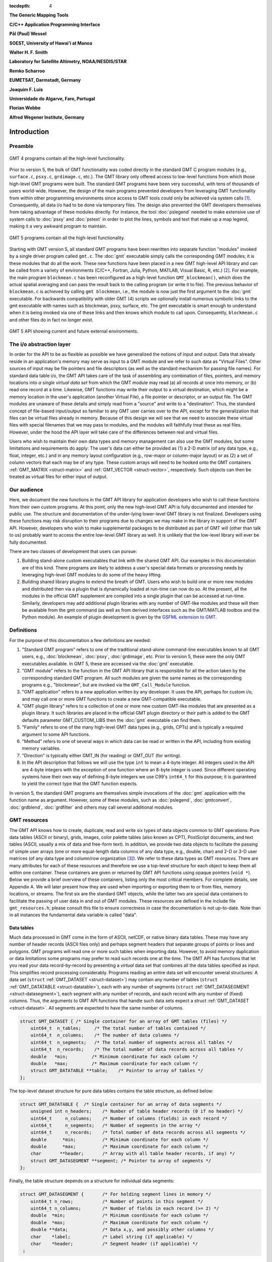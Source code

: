 :tocdepth: 4

.. set default highlighting language for this document:

.. highlight:: c

**The Generic Mapping Tools**

**C/C++ Application Programming Interface**

**Pål (Paul) Wessel**

**SOEST, University of Hawai'i at Manoa**

**Walter H. F. Smith**

**Laboratory for Satellite Altimetry, NOAA/NESDIS/STAR**

**Remko Scharroo**

**EUMETSAT, Darmstadt, Germany**

**Joaquim F. Luis**

**Universidade do Algarve, Faro, Portugal**

**Florian Wobbe**

**Alfred Wegener Institute, Germany**

Introduction
============

.. index:: ! API

Preamble
--------

.. figure:: /_images/GMT4_mode.png
   :height: 554 px
   :width: 1122 px
   :align: center
   :scale: 50 %

   GMT 4 programs contain all the high-level functionality.


Prior to version 5, the bulk of GMT functionality was coded directly
in the standard GMT C program modules (e.g., ``surface.c``, ``psxy.c``, ``grdimage.c``, etc.). The
GMT library only offered access to low-level functions from which
those high-level GMT programs were built. The standard GMT programs
have been very successful, with tens of thousands of users world-wide.
However, the design of the main programs prevented developers from
leveraging GMT functionality from within other programming
environments since access to GMT tools could only be achieved via
system calls [1]_. Consequently, all data i/o had to be done via
temporary files. The design also prevented the GMT developers
themselves from taking advantage of these modules directly. For
instance, the tool :doc:`pslegend` needed to
make extensive use of system calls to :doc:`psxy` and
:doc:`pstext` in order to plot the lines,
symbols and text that make up a map legend, making it a very awkward
program to maintain.

.. figure:: /_images/GMT5_mode.png
   :height: 399 px
   :width: 1116 px
   :align: center
   :scale: 50 %

   GMT 5 programs contain all the high-level functionality.


Starting with GMT version 5, all standard GMT programs have been
rewritten into separate function "modules" invoked by a single
driver program called ``gmt.c``.
The :doc:`gmt` executable simply calls the corresponding
GMT modules; it is these modules that do all the work. These new
functions have been placed in a new GMT high-level API library and can
be called from a variety of environments (C/C++, Fortran, Julia, Python,
MATLAB, Visual Basic, R, etc.) [2]_. For example, the main
program ``blockmean.c`` has been reconfigured as a high-level function
``GMT_blockmean()``, which does the actual spatial averaging and can
pass the result back to the calling program (or write it to file). The
previous behavior of ``blockmean.c`` is achieved by calling ``gmt blockmean``,
i.e., the module is now just the first argument to the :doc:`gmt` executable.
For backwards compatibility with older GMT (4) scripts we optionally
install numerous symbolic links to the gmt executable with names such
as blockmean, psxy, surface, etc.  The gmt executable is smart enough to
understand when it is being invoked via one of these links and then knows
which module to call upon.
Consequently, ``blockmean.c`` and other files do in
fact no longer exist.

.. figure:: /_images/GMT5_external.png
   :height: 616 px
   :width: 1193 px
   :align: center
   :scale: 50 %

   GMT 5 API showing current and future external environments.


The i/o abstraction layer
-------------------------

In order for the API to be as flexible as possible we have
generalized the notions of input and output. Data that already reside in
an application's memory may serve as input to a GMT module and we refer
to such data as "Virtual Files". Other
sources of input may be file pointers and file descriptors (as well as
the standard mechanism for passing file names). For standard
data table i/o, the GMT API takes care of the task of assembling any
combination of files, pointers, and memory locations into *a single
virtual data set* from which the GMT module may read (a) all
records at once into memory, or (b) read one record at a time. Likewise,
GMT functions may write their output to a virtual destination, which
might be a memory location in the user's application (another Virtual File), a file pointer or
descriptor, or an output file. The GMT modules are unaware of these
details and simply read from a "source" and write to a "destination".
Thus, the standard concept of file-based input/output so familiar to
any GMT user carries over to the API, except for the generalization
that files can be virtual files already in memory.  Because of this
design we will see that we need to associate these virtual files
with special filenames that we may pass to modules, and the modules
will faithfully treat these as real files.  However, under the hood
the API layer will take care of the differences between real and
virtual files.

Users who wish to maintain their own data types and memory management
can also use the GMT modules, but some limitations and requirements do
apply: The user's data can either be provided as (1) a 2-D matrix (of
any data type, e.g., float, integer, etc.) and in any memory layout
configuration (e.g., row-major or column-major layout) or as (2) a
set of column vectors that each may be of any type.  These custom arrays
will need to be hooked onto the GMT containers :ref:`GMT_MATRIX <struct-matrix>`
and :ref:`GMT_VECTOR <struct-vector>`, respectively.
Such objects can then be treated as virtual files for either input of output.

Our audience
------------

Here, we document the new functions in the GMT API library for
application developers who wish to call these functions from their own
custom programs. At this point, only the new high-level GMT API is
fully documented and intended for public use. The structure and
documentation of the under-lying lower-level GMT library is not
finalized. Developers using these functions may risk disruption to their
programs due to changes we may make in the library in support of the
GMT API. However, developers who wish to make supplemental packages to
be distributed as part of GMT will (other than talk to us) probably
want to access the entire low-level GMT library as well. It is
unlikely that the low-level library will ever be fully documented.

There are two classes of development that users can pursue:

#. Building stand-alone custom executables that link with the shared GMT
   API.  Our examples in this documentation are of this kind.  There programs
   are likely to address a user's special data formats or processing needs
   by leveraging high-level GMT modules to do some of the heavy lifting.

#. Building shared library plugins to extend the breath of GMT.  Users who
   wish to build one or more new modules and distributed then via a plugin
   that is dynamically loaded at run-time can now do so.   At the present,
   all the modules in the official GMT supplement are compiled into a single
   plugin that can be accessed at run-time.  Similarly, developers may add
   additional plugin libraries with any number of GMT-like modules and these
   will then be available from the gmt command (as well as from derived
   interfaces such as the GMT/MATLAB toolbox and the Python module).  An
   example of plugin development is given by the
   `GSFML extension to GMT <http://www.soest.hawaii.edu/PT/GSFML/>`_.

Definitions
-----------

For the purpose of this documentation a few definitions are needed:

#. "Standard GMT program" refers to one of the traditional stand-alone
   command-line executables known to all GMT users, e.g.,
   :doc:`blockmean`, :doc:`psxy`,
   :doc:`grdimage`, etc. Prior to version 5,
   these were the only GMT executables available.  In GMT 5, these are
   accessed via the :doc:`gmt` executable.

#. "\ GMT module" refers to the function in the GMT API library that
   is responsible for all the action taken by the corresponding
   standard GMT program. All such modules are given the same names as the
   corresponding programs e.g., "blockmean", but are invoked via the
   ``GMT_Call_Module`` function.

#. "\ GMT application" refers to a new application written by any
   developer.  It uses the API, perhaps for custom i/o, and may call one
   or more GMT functions to create a new GMT-compatible executable.

#. "\ GMT plugin library" refers to a collection of one or more new custom
   GMT-like modules that are presented as a plugin library.  It such libraries
   are placed in the official GMT plugin directory or their path is added to
   the GMT defaults parameter GMT_CUSTOM_LIBS then the :doc:`gmt` executable can find them.

#. "Family" refers to one of the many high-level GMT data types (e.g., grids, CPTs)
   and is typically a required argument to some API functions.

#. "Method" refers to one of several ways in which data can be read or written
   in the API, including from existing memory variables.

#. "Direction" is typically either GMT_IN (for reading) or GMT_OUT (for writing).

#. In the API description that follows we will use the type ``int`` to
   mean a 4-byte integer. All integers used in the API are 4-byte
   integers with the exception of one function where an 8-byte integer is
   used. Since different operating systems have their own way of
   defining 8-byte integers we use C99's ``int64_t`` for this purpose;
   it is guaranteed to yield the correct type that the GMT function
   expects.

In version 5, the standard GMT programs are themselves simple invocations
of the :doc:`gmt` application with the function name as argument.
However, some of these modules, such as
:doc:`pslegend`, :doc:`gmtconvert`,
:doc:`grdblend`,
:doc:`grdfilter` and others may call several additional modules.

GMT resources
-------------

The GMT API knows how to create, duplicate, read and write six types of data objects common to
GMT operations: Pure data tables (ASCII or binary), grids, images, color
palette tables (also known as CPT), PostScript documents, and text tables (ASCII,
usually a mix of data and free-form text).  In addition, we
provide two data objects to facilitate the passing of simple user arrays
(one or more equal-length data columns of any data type, e.g., double,
char) and 2-D or 3-D user matrices (of any data type and column/row
organization [3]_). We refer to these data types as GMT *resources*.
There are many attributes for each of these resources and therefore we
use a top-level structure for each object to keep them all within one
container. These containers are given or returned by GMT API
functions using opaque pointers (``void *``). Below we provide a brief
overview of these containers, listing only the most critical members.
For complete details, see Appendix A.  We will later present how they are used when
importing or exporting them to or from files, memory locations, or
streams. The first six are the standard GMT objects, while the latter
two are special data containers to facilitate the passing of user
data in and out of GMT modules. These resources are defined in the include
file ``gmt_resources.h``; please consult this file to ensure correctness
in case the documentation is not up-to-date.  Note than in all instances
the fundamental data variable is called "data".

Data tables
~~~~~~~~~~~

Much data processed in GMT come in the form of ASCII, netCDF, or
native binary data tables. These may have any number of header records
(ASCII files only) and perhaps segment headers that separate groups of points
or lines and polygons. GMT programs will read
one or more such tables when importing data. However, to avoid memory
duplication or data limitations some programs may prefer to read such records one
at the time. The GMT API has functions that let you read your data
record-by-record by presenting a *virtual* data set that combines all the
data tables specified as input. This simplifies record processing
considerably.  Programs reading an entire data set will encounter several
structures: A data set (``struct`` :ref:`GMT_DATASET <struct-dataset>`) may contain any number of
tables (``struct`` :ref:`GMT_DATATABLE <struct-datatable>`), each with any number of segments
(``struct`` :ref:`GMT_DATASEGMENT <struct-datasegment>`), each segment with any number of
records, and each record with any number of (fixed) columns. Thus, the arguments
to GMT API functions that handle such data sets expect a struct :ref:`GMT_DATASET <struct-dataset>`.
All segments are expected to have the same number of columns.

.. _struct-dataset2:

.. code-block:: c

   struct GMT_DATASET {	/* Single container for an array of GMT tables (files) */
       uint64_t  n_tables;     /* The total number of tables contained */
       uint64_t  n_columns;    /* The number of data columns */
       uint64_t  n_segments;   /* The total number of segments across all tables */
       uint64_t  n_records;    /* The total number of data records across all tables */
       double   *min;         /* Minimum coordinate for each column */
       double   *max;         /* Maximum coordinate for each column */
       struct GMT_DATATABLE **table;    /* Pointer to array of tables */
   };

The top-level dataset structure for pure data tables contains the table structure, as defined below:

.. _struct-datatable2:

.. code-block:: c

   struct GMT_DATATABLE {  /* Single container for an array of data segments */
       unsigned int n_headers;    /* Number of table header records (0 if no header) */
       uint64_t     n_columns;    /* Number of columns (fields) in each record */
       uint64_t     n_segments;   /* Number of segments in the array */
       uint64_t     n_records;    /* Total number of data records across all segments */
       double      *min;          /* Minimum coordinate for each column */
       double      *max;          /* Maximum coordinate for each column */
       char       **header;       /* Array with all table header records, if any) */
       struct GMT_DATASEGMENT **segment; /* Pointer to array of segments */
   };

Finally, the table structure depends on a structure for individual data segments:

.. _struct-datasegment2:

.. code-block:: c

   struct GMT_DATASEGMENT {       /* For holding segment lines in memory */
       uint64_t n_rows;           /* Number of points in this segment */
       uint64_t n_columns;        /* Number of fields in each record (>= 2) */
       double  *min;              /* Minimum coordinate for each column */
       double  *max;              /* Maximum coordinate for each column */
       double **data;             /* Data x,y, and possibly other columns */
       char    *label;            /* Label string (if applicable) */
       char    *header;           /* Segment header (if applicable) */
    ;

Data sets may have different geometries, such as representing a set of points,
one or more lines, or closed polygons.

GMT grids
~~~~~~~~~

GMT grids are used to represent equidistant and organized 2-D
surfaces. These can be processed or plotted as contour maps, color images, or
perspective surfaces. Because the native GMT grid is simply a 1-D
float array with metadata kept in a separate ``struct`` :ref:`GMT_GRID_HEADER <struct-gridheader>` header, we pass
this information via a ``struct`` :ref:`GMT_GRID <struct-grid>`, which is a container that
holds both items. Thus, the arguments to GMT API functions that handle
GMT grids expect this type of variable.

.. _struct-grid2:

.. code-block:: c

   struct GMT_GRID {                        /* A GMT float grid and header in one container */
       struct GMT_GRID_HEADER *header;      /* The full GMT header for the grid */
       float                  *data;        /* Pointer to the float grid array */
   };

The top-level grid structure, holding both header and data array, depends on the grid header structure:

.. code-block:: c

   struct GMT_GRID_HEADER {
       uint32_t n_columns;                     /* Number of columns */
       uint32_t n_rows;                        /* Number of rows */
       uint32_t registration;                  /* GMT_GRID_NODE_REG (0) for node grids,
						  GMT_GRID_PIXEL_REG (1) for pixel grids */
       double wesn[4];                         /* Min/max x and y coordinates */
       double z_min;                           /* Minimum z value */
       double z_max;                           /* Maximum z value */
       double inc[2];                          /* The x and y increments */
       double z_scale_factor;                  /* Grid values must be multiplied by this factor */
       double z_add_offset;                    /* After scaling, add this */
       char   x_units[GMT_GRID_UNIT_LEN80];    /* Units in x-direction */
       char   y_units[GMT_GRID_UNIT_LEN80];    /* Units in y-direction */
       char   z_units[GMT_GRID_UNIT_LEN80];    /* Grid value units */
       char   title[GMT_GRID_TITLE_LEN80];     /* Name of data set */
       char   command[GMT_GRID_COMMAND_LEN320];/* Name of generating command */
       char   remark[GMT_GRID_REMARK_LEN160];  /* Comments regarding this data set */
   };

   The basic grid header holds the metadata written to grid files.

GMT images
~~~~~~~~~~

GMT images are used to represent bit-mapped images typically obtained
via the GDAL bridge. These can be reprojected internally, such as when
used in :doc:`grdimage`. Since images and grids share the concept of a header,
we use the same header structure for grids as for images; however, some
additional metadata attributes are also needed. Finally, the image
itself may be of any data type and have more than one band (channel).
Both image and header information are passed via a ``struct`` :ref:`GMT_IMAGE <struct-image>`,
which is a container that holds both items. Thus, the arguments to
GMT API functions that handle GMT images expect this type of
variable. Unlike the other objects, writing images has only partial
support via :doc:`grdimage` [4]_.
For the full definition, see :ref:`GMT_IMAGE <struct-image>`.

.. _struct-image2:

.. code-block:: c

  struct GMT_IMAGE {     /* A GMT char image, header, and colormap in one container */
      enum GMT_enum_type      type;             /* Data type, e.g. GMT_FLOAT */
      int                    *colormap;         /* Array with color lookup values */
      int                     n_indexed_colors; /* Number of colors in a color-mapped image */
      struct GMT_GRID_HEADER *header;           /* Pointer to full GMT header for the image */
      unsigned char          *data;             /* Pointer to actual image */
  };

Color palette tables (CPT)
~~~~~~~~~~~~~~~~~~~~~~~~~~

The color palette table files, or just CPTs, contain colors and
patterns used for plotting data such as surfaces (i.e., GMT grids) or
symbols, lines and polygons (i.e., GMT tables). GMT programs will
generally read in a color palette table, make it the current palette, do
the plotting, and destroy the table when done. The information is
accessed via a pointer to ``struct`` :ref:`GMT_PALETTE <struct-palette>`. Thus, the arguments
to GMT API functions that handle palettes expect this type of
variable. It is not expected that users will wish to manipulate the CPT
directly, but rather use this mechanism to hold them in memory and
pass as arguments to GMT modules.  Developers are unlikely to actually
manipulate the contents of CPT structures but if needed then
the full definition can be found in :ref:`GMT_PALETTE <struct-palette>`.

.. _struct-palette2:

.. code-block:: c

   struct GMT_PALETTE {	/* Holds color-related parameters for look-up */
       unsigned int          n_headers;     /* Number of CPT header records (0 if no header) */
       unsigned int          n_colors;      /* Number of colors in the data array */
       unsigned int          mode;          /* Flags controlling use of BFN colors */
       struct GMT_LUT       *data;          /* CPT lookup data with color information */
       struct GMT_BFN        bfn[3];        /* Structures with back/fore/nan fills */
       char                **header;        /* Array with all CPT header records, if any) */
   };

PostScript document
~~~~~~~~~~~~~~~~~~~

Normally, GMT modules producing PostScript will write to standard output
or a designated file.  Alternatively, you can tell the API to write to a
memory buffer instead and then receive a structure with the final
plot (or partial plot) represented as a long text string.
The full structure definition can be found in :ref:`GMT_POSTSCRIPT <struct-postscript>`.

.. _struct-postscript2:

.. code-block:: c

   struct GMT_POSTSCRIPT {	/* Single container for a chunk of PostScript text */
       unsigned int n_headers;          /* Number of PostScript header records (0 if no header) */
       size_t n_alloc;                  /* Size of array allocated so far */
       size_t n_bytes;                  /* Length of data array so far */
       unsigned int mode;               /* Bit-flag for header (1) and trailer (2) */
       char *data;                      /* Pointer to actual PostScript text */
       char **header;                   /* Array with all PostScript header records, if any) */
   };

Text tables
~~~~~~~~~~~

Some data needed by GMT are simply free-form ASCII text tables. In many respects these
are handled similarly to data tables. E.g., they may have any number of
header records and even segment headers, and GMT programs can read one
or more tables or get text records one at the time. A
``struct`` :ref:`GMT_TEXTSET <struct-textset>` may contain any number of ``struct`` :ref:`GMT_TEXTTABLE <struct-texttable>`, each with any
number of ``struct`` :ref:`GMT_TEXTSEGMENT <struct-textsegment>`, and each segment with any number of text records. Thus,
the arguments to GMT API functions that handle such data sets expect
this type of variable. The user's program may then parse and process
such text records as required. This resources is particularly useful
when your data consist of a mix or data coordinates and ordinary text
since regular data tables will be parsed for floating-point columns
only.  For the full definition, see :ref:`GMT_TEXTSET <struct-textset>`.

.. _struct-textset2:

.. code-block:: c

   struct GMT_TEXTSET {	/* Single container for an array of GMT text tables (files) */
       uint64_t               n_tables;     /* The total number of tables in the set */
       uint64_t               n_segments;   /* The total number of segments in the set */
       uint64_t               n_records;    /* The total number of data records in the set */
       struct GMT_TEXTTABLE **table;        /* Pointer to array of tables */
   };

The top-level structure for mixed data/text data sets depends on the text table structure:

.. _struct-texttable2:

.. code-block:: c

   struct GMT_TEXTTABLE {  /* Single container for an array of text segments */
       unsigned int n_headers;   /* Number of table header records (0 if no header) */
       uint64_t n_segments;      /* Number of segments in the table */
       uint64_t n_records;       /* Total number of data records in the table */
       char   **header;          /* Array with all table header records, if any) */
       struct GMT_TEXTSEGMENT **segment; /* Pointer to array of segments */
   };

Finally, the text table structure depends on the structure for text segments:

.. _struct-textsegment2:

.. code-block:: c

   struct GMT_TEXTSEGMENT {      /* For holding segment text records in memory */
       uint64_t n_rows;          /* Number of rows in this segment */
       char   **data;            /* Array of text records */
       char    *label;           /* Label string (if applicable) */
       char    *header;          /* Segment header (if applicable) */
   };


User data matrices
~~~~~~~~~~~~~~~~~~

Users may write programs that need to call GMT modules but may keep their data in separate
2-D arrays that the allocate and maintain independent of GMT.
For instance, a program may have built an integer 2-D matrix in memory and wish to
use that as the input grid to the ``grdfilter`` module, which
normally expects a ``struct`` :ref:`GMT_GRID <struct-grid>` with floating point data via an actual or virtual
file. To handle this case we create a ``struct`` :ref:`GMT_MATRIX <struct-matrix>` container (see :ref:`Create empty resources <sec-create>`),
assign the appropriate union pointer to your data matrix and provide information on dimensions
and data type. We then open this container as a virtual file and pass its filename to any module.
The full structure definition can be found in :ref:`GMT_MATRIX <struct-matrix>`.

.. _struct-matrix2:

.. code-block:: c

   struct GMT_MATRIX {	/* Single container to hold a user matrix */
      uint64_t             n_rows;        /* Number of rows in the matrix */
      uint64_t             n_columns;     /* Number of columns in the matrix */
      uint64_t             n_layers;      /* Number of layers in a 3-D matrix */
      enum GMT_enum_fmt    shape;         /* 0 = C (rows) and 1 = Fortran (cols) */
      enum GMT_enum_reg    registration;  /* 0 for gridline and 1 for pixel registration  */
      size_t               dim;           /* Allocated length of longest C or Fortran dim */
      size_t               size;          /* Byte length of data */
      enum GMT_enum_type   type;          /* Data type, e.g. GMT_FLOAT */
      double               range[6];      /* Contains xmin/xmax/ymin/ymax[/zmin/zmax] */
      union GMT_UNIVECTOR  data;          /* Pointer to actual matrix of the chosen type */
   };

The ``enum`` types referenced in :ref:`GMT_VECTOR <struct-vector>` and
Table :ref:`GMT_MATRIX <struct-matrix>` and summarized in Table :ref:`types <tbl-types>`.

User data columns
~~~~~~~~~~~~~~~~~

Likewise, programs may instead be manipulating a set of custom column vectors.
For instance, the user's program may have allocated and populated
three column arrays of type float and wishes to use these as the input
source to the ``surface`` module, which normally expects double
precision triplets via a ``struct`` :ref:`GMT_DATASET <struct-dataset>` read from an actual or virtual file 
Simply create a new :ref:`GMT_VECTOR <struct-vector>` container
(see section :ref:`Create empty resources <sec-create>`) and assign the union array pointers (see
:ref:`univector <struct-univector>`) to your data columns and provide the required
information on length, data types, and optionally range. Again, once we open this data
as a virtual file we can pass its filename to any module expecting such data.
The full structure definition can be found in :ref:`GMT_VECTOR <struct-vector>`.

.. _struct-vector2:

.. code-block:: c

  struct GMT_VECTOR {	/* Single container to hold user vectors */
      uint64_t             n_columns;     /* Number of vectors */
      uint64_t             n_rows;        /* Number of rows in each vector */
      enum GMT_enum_reg    registration;  /* 0 for gridline and 1 for pixel registration */
      enum GMT_enum_type  *type;          /* Array with data type for each vector */
      union GMT_UNIVECTOR *data;          /* Array with unions for each column */
      double               range[2];      /* The min and max limits on t-range (or 0,0) */
  };

.. _chapter-overview:

Overview of the GMT C Application Program Interface
===================================================

Users who wish to create their own GMT application based on the API
must make sure their program goes through the steps below. The details for
each step will be revealed in the following chapter. We have kept the
API simple: In addition to the GMT modules, there are only 57 public
functions to become familiar with, but most applications will only use a
very small subset of this selection. Functions either return an integer error
code (when things go wrong; otherwise it is set to ``GMT_NOERROR (0)``), or they
return a void pointer to a GMT resource (or NULL if things go wrong).
In either case, the API will report what the error is. The layout here
assumes you wish to use virtual files as input sources (i.e., data you already
have in memory); if the data must be
read from actual data files then things simplify considerably.

To keep things as simple as possible we will assume you are writing an
application that will read in table data, call a module using the data in
memory as input, and then save the output from the module back into
another memory location.  No actual processing of the data or further
calculation will be done here (so a bit of a boring program, but the
point is to develop something short we can test).  Also, to keep the code
short we completely ignore
the return codes of the modules for now.  We will call our program
:ref:`example1.c <example-code1>`.  Here are the steps:

#. Initialize a new GMT session with GMT_Create_Session_, which
   allocates a hidden GMT API control structure and returns an opaque
   pointer to it. This pointer is a *required* argument to all subsequent
   GMT API function calls within the session.

#. Read a data set (or grid, etc.) into memory with GMT_Read_Data_,
   which, depending on data type, returns one of the data structures
   discussed earlier.

#. Associate your data with a virtual file using GMT_Open_VirtualFile_.
   This steps returns a special filename that you can use to tell a module where
   to read its input.  No actual file is created.

#. Open a new virtual file to hold the output using GMT_Open_VirtualFile_.
   This step also returns a special filename for the module to send its output.

#. Prepare required arguments (including the two virtual file names) and
   call the GMT module you wish to use via GMT_Call_Module.

#. Obtain the desired output object via GMT_Read_VirtualFile_, which
   returns a data structure of requested type.

#. Close the virtual files you have been using with GMT_Close_VirtualFile_.

#. We terminate the GMT session by calling GMT_Destroy_Session_.

Example code
------------

For the example code to run, make sure the data table "table_5.11" from gallery
example 14 is placed in the current directory, then compile and run
this program:

.. _example-code1:

.. code-block:: c

  #include "gmt.h"
  int main (int argc, char *argv[]) {
      void *API;        		/* The API control structure */
      struct GMT_DATASET *D = NULL;     /* Structure to hold input dataset */
      struct GMT_GRID *G = NULL;        /* Structure to hold output grid */
      char input[GMT_STR16] = {""};     /* String to hold virtual input filename */
      char output[GMT_STR16] = {""};    /* String to hold virtual output filename */
      char args[128] = {""};    	/* String to hold module command arguments */
      
      /* Initialize the GMT session */
      API = GMT_Create_Session ("test", 2U, 0, NULL);
      /* Read in our data table to memory */
      D = GMT_Read_Data (API, GMT_IS_DATASET, GMT_IS_FILE, GMT_IS_PLP, GMT_READ_NORMAL, NULL,
          "table_5.11", NULL);
      /* Associate our data table with a virtual file */
      GMT_Open_VirtualFile (API, GMT_IS_DATASET, GMT_IS_PLP, GMT_IN, D, input);
      /* Create a virtual file to hold the resulting grid */
      GMT_Open_VirtualFile (API, GMT_IS_GRID, GMT_IS_SURFACE, GMT_OUT, NULL, output);
      /* Prepare the module arguments */
      sprintf (args, "-R0/7/0/7 -I0.2 -D1 -St0.3 %s -G%s", input, output);
      /* Call the greenspline module */
      GMT_Call_Module (API, "greenspline", GMT_MODULE_CMD, args);
      /* Obtain the grid from the virtual file */
      G = GMT_Read_VirtualFile (API, output);
      /* Close the virtual files */
      GMT_Close_VirtualFile (API, 0, input);
      GMT_Close_VirtualFile (API, 0, output);
      /* Write the grid to file */
      GMT_Write_Data (API, GMT_IS_GRID, GMT_IS_FILE, GMT_IS_SURFACE, GMT_READ_NORMAL, NULL,
          "junk.nc", G);
      /* Destroy the GMT session */
      GMT_Destroy_Session (API);
  };

Compilation
-----------

To compile this program (we assume it is called example1.c), we use the
gmt-config script to determine the correct compile and link flags and then run
gcc:

.. _example-comp:

.. code-block:: bash

   inc=`gmt-config --cflags`
   lib=`gmt-config --libs`
   gcc example1.c $inc $lib -o example1
   ./example1

This obviously assumes you have already installed GMT and that it is in your path.
If you run example1 it will take a moment (this is mostly due to the gridding
performed by :doc:`greenspline`) and then it stops.  You should find the resulting
grid junk.nc in the current directory.  Plot it to see if it makes sense, e.g.

.. _example-view:

.. code-block:: bash

   gmt grdimage junk.nc > junk.ps

If you intend to write applications that take any number of data files
via the command line then there will be more book-keeping to deal with,
and we will discuss those steps later.
Likewise, if you need to process a file record-by-record then more lines
of code will be required.

Plugins
-------

Developers who wish to make custom plugin libraries that are compatible
with GMT should examine the fully functioning examples of more involved
code, available from the repository gmt-custom, obtainable via

.. code-block:: bash

   svn checkout svn://gmtserver.soest.hawaii.edu/gmt-custom/trunk gmt-custom


List of API functions
---------------------

The following is an alphabetical listing of all the public API functions in GMT. Click on
any of them to see the full syntax of each function.

The C/C++ API is deliberately kept small to make it easy to use.

.. _tbl-API:

    +--------------------------+-------------------------------------------------------+
    | constant                 | description                                           |
    +==========================+=======================================================+
    | GMT_Alloc_Segment_       | Allocate data and text segments                       |
    +--------------------------+-------------------------------------------------------+
    | GMT_Append_Option_       | Append new option structure to linked list            |
    +--------------------------+-------------------------------------------------------+
    | GMT_Begin_IO_            | Enable record-by-record i/o                           |
    +--------------------------+-------------------------------------------------------+
    | GMT_Call_Module_         | Call any of the GMT modules                           |
    +--------------------------+-------------------------------------------------------+
    | GMT_Convert_Data_        | Convert between compatible data types                 |
    +--------------------------+-------------------------------------------------------+
    | GMT_Close_VirtualFile_   | Close a virtual file                                  |
    +--------------------------+-------------------------------------------------------+
    | GMT_Create_Args_         | Convert linked list of options to text array          |
    +--------------------------+-------------------------------------------------------+
    | GMT_Create_Cmd_          | Convert linked list of options to command line        |
    +--------------------------+-------------------------------------------------------+
    | GMT_Create_Data_         | Create an empty data resource                         |
    +--------------------------+-------------------------------------------------------+
    | GMT_Create_Options_      | Convert command line options to linked list           |
    +--------------------------+-------------------------------------------------------+
    | GMT_Create_Session_      | Initialize a new GMT session                          |
    +--------------------------+-------------------------------------------------------+
    | GMT_Delete_Option_       | Delete an option structure from the linked list       |
    +--------------------------+-------------------------------------------------------+
    | GMT_Destroy_Args_        | Delete text array of arguments                        |
    +--------------------------+-------------------------------------------------------+
    | GMT_Destroy_Cmd_         | Delete text command of arguments                      |
    +--------------------------+-------------------------------------------------------+
    | GMT_Destroy_Data_        | Delete a data resource                                |
    +--------------------------+-------------------------------------------------------+
    | GMT_Destroy_Group_       | Delete a group of data resources                      |
    +--------------------------+-------------------------------------------------------+
    | GMT_Destroy_Options_     | Delete the linked list of option structures           |
    +--------------------------+-------------------------------------------------------+
    | GMT_Destroy_Session_     | Terminate a GMT session                               |
    +--------------------------+-------------------------------------------------------+
    | GMT_Duplicate_Data_      | Make an identical copy of a data resources            |
    +--------------------------+-------------------------------------------------------+
    | GMT_Encode_Options_      | Encode option arguments for external interfaces       |
    +--------------------------+-------------------------------------------------------+
    | GMT_Expand_Option_       | Expand option with explicit memory references         |
    +--------------------------+-------------------------------------------------------+
    | GMT_End_IO_              | Disable further record-by-record i/o                  |
    +--------------------------+-------------------------------------------------------+
    | GMT_FFT_                 | Take the Fast Fourier Transform of data object        |
    +--------------------------+-------------------------------------------------------+
    | GMT_FFT_1D_              | Take the Fast Fourier Transform of 1-D float data     |
    +--------------------------+-------------------------------------------------------+
    | GMT_FFT_2D_              | Take the Fast Fourier Transform of 2-D float data     |
    +--------------------------+-------------------------------------------------------+
    | GMT_FFT_Create_          | Initialize the FFT machinery                          |
    +--------------------------+-------------------------------------------------------+
    | GMT_FFT_Destroy_         | Terminate the FFT machinery                           |
    +--------------------------+-------------------------------------------------------+
    | GMT_FFT_Option_          | Explain the FFT options and modifiers                 |
    +--------------------------+-------------------------------------------------------+
    | GMT_FFT_Parse_           | Parse argument with FFT options and modifiers         |
    +--------------------------+-------------------------------------------------------+
    | GMT_FFT_Wavenumber_      | Return wavenumber given data index                    |
    +--------------------------+-------------------------------------------------------+
    | GMT_Find_Option_         | Find an option in the linked list                     |
    +--------------------------+-------------------------------------------------------+
    | GMT_Get_Common_          | Determine if a GMT common option was set              |
    +--------------------------+-------------------------------------------------------+
    | GMT_Get_Coord_           | Create a coordinate array                             |
    +--------------------------+-------------------------------------------------------+
    | GMT_Get_Default_         | Obtain one of the API or GMT default settings         |
    +--------------------------+-------------------------------------------------------+
    | GMT_Get_Index_           | Convert row, col into a grid or image index           |
    +--------------------------+-------------------------------------------------------+
    | GMT_Get_Matrix_          | Obtain pointer to user matrix from container          |
    +--------------------------+-------------------------------------------------------+
    | GMT_Get_Pixel_           | Get grid or image node                                |
    +--------------------------+-------------------------------------------------------+
    | GMT_Get_Record_          | Import a single data record                           |
    +--------------------------+-------------------------------------------------------+
    | GMT_Get_Row_             | Import a single grid row                              |
    +--------------------------+-------------------------------------------------------+
    | GMT_Get_Values_          | Convert string into coordinates or dimensions         |
    +--------------------------+-------------------------------------------------------+
    | GMT_Get_Vector_          | Obtain pointer to user vector from container          |
    +--------------------------+-------------------------------------------------------+
    | GMT_Init_IO_             | Initialize i/o given registered resources             |
    +--------------------------+-------------------------------------------------------+
    | GMT_Init_VirtualFile_    | Reset a virtual file for reuse                        |
    +--------------------------+-------------------------------------------------------+
    | GMT_Make_Option_         | Create an option structure                            |
    +--------------------------+-------------------------------------------------------+
    | GMT_Message_             | Issue a message, optionally with time stamp           |
    +--------------------------+-------------------------------------------------------+
    | GMT_Open_VirtualFile_    | Select memory location as input or output for module  |
    +--------------------------+-------------------------------------------------------+
    | GMT_Option_              | Explain one or more GMT common options                |
    +--------------------------+-------------------------------------------------------+
    | GMT_Parse_Common_        | Parse the GMT common options                          |
    +--------------------------+-------------------------------------------------------+
    | GMT_Put_Matrix_          | Put user matrix into container                        |
    +--------------------------+-------------------------------------------------------+
    | GMT_Put_Record_          | Export a data record                                  |
    +--------------------------+-------------------------------------------------------+
    | GMT_Put_Row_             | Export a grid row                                     |
    +--------------------------+-------------------------------------------------------+
    | GMT_Put_Vector_          | Put user vector into container                        |
    +--------------------------+-------------------------------------------------------+
    | GMT_Read_Data_           | Import a data resource or file                        |
    +--------------------------+-------------------------------------------------------+
    | GMT_Read_Group_          | Import a group of data resources or files             |
    +--------------------------+-------------------------------------------------------+
    | GMT_Read_VirtualFile_    | Access the output from a module via memory            |
    +--------------------------+-------------------------------------------------------+
    | GMT_Register_IO_         | Register a resources for i/o                          |
    +--------------------------+-------------------------------------------------------+
    | GMT_Report_              | Issue a message contingent upon verbosity level       |
    +--------------------------+-------------------------------------------------------+
    | GMT_Set_Default_         | Set one of the API or GMT default settings            |
    +--------------------------+-------------------------------------------------------+
    | GMT_Set_Comment_         | Assign a comment to a data resource                   |
    +--------------------------+-------------------------------------------------------+
    | GMT_Set_Columns_         | Specify how many output columns to use for rec-by-rec |
    +--------------------------+-------------------------------------------------------+
    | GMT_Set_Geometry_        | Specify data geometry for rec-by-rec i/o              |
    +--------------------------+-------------------------------------------------------+
    | GMT_Set_Index_           | Convert row, col into a grid or image index           |
    +--------------------------+-------------------------------------------------------+
    | GMT_Status_IO_           | Check status of record-by-record i/o                  |
    +--------------------------+-------------------------------------------------------+
    | GMT_Update_Option_       | Modify an option structure                            |
    +--------------------------+-------------------------------------------------------+
    | GMT_Write_Data_          | Export a data resource                                |
    +--------------------------+-------------------------------------------------------+

    Summary of all the API functions and their purpose.
	
The GMT C Application Program Interface
=======================================

Initialize a new GMT session
----------------------------

Advanced programs may be calling more than one GMT session and thus
run several sessions, perhaps concurrently as different threads on
multi-core machines. We will now discuss these steps in more detail.
Throughout, we will introduce upper-case GMT C enum constants *in
lieu* of simple integer constants. These are considered part of the API
and are available for developers via the ``gmt_resources.h`` include file.

Most applications will need to initialize only a single GMT session.
This is true of all the standard GMT programs since they only call one
GMT module and then exit. Most user-developed GMT applications are
likely to only initialize one session even though they may call many
GMT modules. However, the GMT API supports any number of
simultaneous sessions should the programmer wish to take advantage of
it. This might be useful when you have access to several CPUs and want
to spread the computing load [5]_. In the following discussion we will
simplify our treatment to the use of a single session only.

To initiate the new GMT session we use

.. _GMT_Create_Session:

  ::

    void *GMT_Create_Session (const char *tag, unsigned int pad, unsigned int mode,
    	int (*print_func) (FILE *, const char *));

and you will typically call it like this:

  ::

    void *API = NULL;	/* Opaque pointer to GMT controls */
    API = GMT_Create_Session ("Session name", 2, 0, NULL);

where ``API`` is an opaque pointer to the hidden GMT API control
structure. You will need to pass this pointer to *all* subsequent
GMT API functions; this is how essential internal information is
passed around. The key task of this initialization is to
set up the GMT machinery and internal variables used for map
projections, plotting, i/o, etc. The initialization also allocates space
for internal structures used to keep track of data. The ``pad`` argument
specifies how many rows and columns should be used as padding for grids and
images so that boundary conditions can be applied. GMT uses 2 and we strongly
recommend that you use that value. In particular, if you choose 0 or 1 there may be certain
GMT modules that will be unable to do their work properly as they count on those
boundary rows and columns in the grids.  Note that this setting has no effect
on what is written to a grid file; the padding is an internal feature.
The ``mode`` argument is only used for external APIs that need
to communicate their special needs during the session creation.  This integer argument
is a sum of bit flags and the various bits control the following settings:

#. Bit 1 (1): If set, then GMT will not call the system exit function when a
   serious problem has been detected but instead will simply return control
   to the calling environment.  For instance, this is required by the GMT/MATLAB toolbox
   since calling exit would also exit MATLAB itself.  Unless your environment
   has this feature you should leave this bit alone.
#. Bit 2 (2): If set, then it means we are calling the GMT API from an external
   API, such as MATLAB, Octave, or Python.  Normal C/C++ programs should
   leave this bit alone.  Its effect is to enable two additional modules
   for reading and writing GMT resources from these environments (those modules
   would not make any sense in a Unix command-line environment).
#. Bit 3 (4): If set, then it means the external API uses a column-major format for
   matrices (e.g., MATLAB, Fortran).  If not set we default to row-major
   format (C/C++, Python, etc.).

Finally, the ``print_func`` argument is a pointer to a function that is used to print
messages from GMT via GMT_Message_ or GMT_Report_ from external environments that cannot use the
standard printf function (this is the case for the GMT/MATLAB toolbox, for instance).
For all other uses you should simply pass NULL for this argument.
Should something go wrong during the API initialization then ``API`` will be returned as ``NULL``.

Below is a bare-bones minimalistic GMT program hello.c that initializes and destroys
a GMT session:

.. _example-code2:

.. code-block:: c

  #include "gmt.h"
  int main (int argc, char *argv[]) {
  	void *API;	/* The API control structure */
  	/* Initialize the GMT session */
  	API = GMT_Create_Session ("test", 2U, 0, NULL);
	/* And now for something original: */
	GMT_Message (API, GMT_TIME_NONE, "hello, world\n");
  	/* Destroy the GMT session */
  	GMT_Destroy_Session (API);
  };

While not super-exiting, this code demonstrates the two essential API calls
required to initiate and later terminate a GMT session.  In between we do what
all basic programs are supposed to do: print "Hello, world".  The user is of course
allowed to do whatever custom processing before the GMT session is created
and can do all sorts of stuff after the GMT session is destroyed, as long as
no GMT functions or resources are accessed.  It may be convenient to isolate
the GMT-specific processing from the custom part of the program and only
maintain an active GMT session when needed.

Register input or output resources
----------------------------------

When using the standard GMT programs, it is common to specify input files on the
command line or via special program options (e.g.,
**-I**\ *intensity.nc*). The outputs of the programs are either written
to standard output (which you may redirect to files or pipes into other
programs) or to files specified by specific program options (e.g.,
**-G**\ *output.nc*). Alternatively, the GMT API allows you to specify
input (and output) to be associated with open file handles or virtual files.
We will examine this more closely below. Registering a
resource is a required step before attempting to import or export data
that *do not* come from files or standard input/output.

.. _sec-res_init:

Resource initialization
~~~~~~~~~~~~~~~~~~~~~~~

All GMT programs dealing with input or output files given on the
command line, and perhaps defaulting to the standard input or output
streams if no files are given, must call the i/o initializer function
GMT_Init_IO_ once for each direction required (i.e., input and output
separately). For input it determines how many input sources have already
been registered. If none has been registered then it scans the program
arguments for any filenames given on the command line and register these
input resources. Finally, if we still have found no input sources we
assign the standard input stream as the single input source. For output
it is similar: If no single destination has been registered we specify
the standard output stream as the output destination. Only one main
output destination is allowed to be active when a module writes data
(some modules also write additional output via program-specific
options). The prototype for this function is

.. _GMT_Init_IO:

  ::

    int GMT_Init_IO (void *API, unsigned int family, unsigned int geometry,
    	unsigned int direction, unsigned int mode, unsigned int n_args, void *args);

where :ref:`family <tbl-family>` specifies what kind of resource is to be registered,
:ref:`geometry <tbl-geometry>` specifies the geometry of the data, ``direction`` is either
``GMT_IN`` or ``GMT_OUT``, and ``mode`` is a bit flag that determines
what we do if no resources have been registered. The choices are

    **GMT_ADD_FILES_IF_NONE** (1) means "add command line (option)
    files if none have been registered already".

    **GMT_ADD_FILES_ALWAYS** (2) means "always add any command line files".

    **GMT_ADD_STDIO_IF_NONE** (4) means "add std\* if no other
    input/output have been specified".

    **GMT_ADD_DEFAULT** (6) means "always add any command line files first, and then
    add std\* if no other input/output were specified".

    **GMT_ADD_STDIO_ALWAYS** (8) means "always add std\* even if
    resources have been registered".

    **GMT_ADD_EXISTING** (16) means "only use already registered resources".

The standard behavior is ``GMT_ADD_DEFAULT`` (6). Next, ``n_args`` is 0
if ``args`` is the head of a linked list of options (further discussed
in :ref:`Prepare modules opts <sec-func>`); otherwise ``args`` is an array of ``n_args``
strings (i.e., the int argc, char \*argv[] model)

Many programs will register an export location where results of a GMT function (say, a filtered grid)
should be returned, but may then wish to use that variable as an *input* resource in a subsequent module
call. This is accomplished by re-registering the resource as an *input* source, thereby changing the
*direction* of the data set. The function returns 1 if there is an error; otherwise it returns 0. |ex_resource_init|

Resource registration
~~~~~~~~~~~~~~~~~~~~~

Should your program need to add additional sources (or a destination) to the list of items
to be considered you will need to register them manually.  This is considered a low-level
activity and most applications are unlikely to have to resort to this step.  We document
it here in case your situation calls for such action.
Registration involves a direct or indirect call to

.. _GMT_Register_IO:

  ::

    int GMT_Register_IO (void *API, unsigned int family, unsigned int method,
    	unsigned int geometry, unsigned int direction, double wesn[], void *ptr);

where :ref:`family <tbl-family>` specifies what kind of resource is to be registered,
:ref:`method <tbl-methods>` specifies
how we to access this resource (see Table :ref:`methods <tbl-methods>` for recognized
methods), :ref:`geometry <tbl-geometry>` specifies the geometry of the data, ``ptr`` is the address of the
pointer to the named resource. If ``direction`` is ``GMT_OUT`` and the
``method`` is not related to a file (filename, stream, or handle), then
``ptr`` must be NULL. Note there are some limitations on when you may pass a file pointer
as the method.  Many grid file formats cannot be read via a stream (e.g., netCDF files) so in
those situations you cannot pass a file pointer [and GMT_Register_IO would have no way of knowing
this].  For grid (and image)
resources you may request to obtain a subset via the :ref:`wesn <tbl-wesn>` array; otherwise, pass NULL
(or an array with at least 4 items all set to 0) to obtain the
entire grid (or image). The ``direction`` indicates input or output and
is either ``GMT_IN`` or ``GMT_OUT``. Finally, the function returns a
unique resource ID, or ``GMT_NOTSET`` if there was an error.


.. _tbl-family:

    +-------------------+-----------------------------+
    | family            | source points to            |
    +===================+=============================+
    | GMT_IS_DATASET    | A [multi-segment] data file |
    +-------------------+-----------------------------+
    | GMT_IS_GRID       | A grid file                 |
    +-------------------+-----------------------------+
    | GMT_IS_IMAGE      | An image                    |
    +-------------------+-----------------------------+
    | GMT_IS_PALETTE    | A color palette table [CPT] |
    +-------------------+-----------------------------+
    | GMT_IS_POSTSCRIPT | A GMT PostScript object     |
    +-------------------+-----------------------------+
    | GMT_IS_TEXTSET    | A [multi-segment] text file |
    +-------------------+-----------------------------+
    | GMT_IS_MATRIX     | A custom user data matrix   |
    +-------------------+-----------------------------+
    | GMT_IS_VECTOR     | A custom user data vector   |
    +-------------------+-----------------------------+

    GMT constants used to specify a data family.

.. _tbl-methods:

    +------------------+------------------------------------------------+
    | method           | how to read/write data                         |
    +==================+================================================+
    | GMT_IS_FILE      | Pointer to name of a file                      |
    +------------------+------------------------------------------------+
    | GMT_IS_STREAM    | Pointer to open stream (or process)            |
    +------------------+------------------------------------------------+
    | GMT_IS_FDESC     | Pointer to integer file descriptor             |
    +------------------+------------------------------------------------+
    | GMT_IS_DUPLICATE | Pointer to memory we may *duplicate* data from |
    +------------------+------------------------------------------------+
    | GMT_IS_REFERENCE | Pointer to memory we may *reference* data from |
    +------------------+------------------------------------------------+

    GMT constants used to specify how data will be read or written.

.. _tbl-geometry:

    +----------------+-----------------------------------------+
    | geometry       |  description                            |
    +================+=========================================+
    | GMT_IS_NONE    | Not a geographic feature                |
    +----------------+-----------------------------------------+
    | GMT_IS_POINT   | Multi-dimensional point data            |
    +----------------+-----------------------------------------+
    | GMT_IS_LINE    | Geographic or Cartesian line segments   |
    +----------------+-----------------------------------------+
    | GMT_IS_POLYGON | Geographic or Cartesian closed polygons |
    +----------------+-----------------------------------------+
    | GMT_IS_PLP     | Either points, lines, or polygons       |
    +----------------+-----------------------------------------+
    | GMT_IS_SURFACE | 2-D gridded surface                     |
    +----------------+-----------------------------------------+

    GMT constants used to specify the geometry of the data object.

.. _tbl-wesn:

    +---------+----------------------------------------------+
    | index   |  description                                 |
    +=========+==============================================+
    | GMT_XLO | x_min (west) boundary of grid subset         |
    +---------+----------------------------------------------+
    | GMT_XHI | x_max (east) boundary of grid subset         |
    +---------+----------------------------------------------+
    | GMT_YLO | y_min (south) boundary of grid subset        |
    +---------+----------------------------------------------+
    | GMT_YHI | y_max (north) boundary of grid subset        |
    +---------+----------------------------------------------+
    | GMT_ZLO | z_min (bottom) boundary of 3-D matrix subset |
    +---------+----------------------------------------------+
    | GMT_ZHI | z_max (top) boundary of 3-D matrix subset    |
    +---------+----------------------------------------------+

    GMT constants used for domain array indexing.

.. _sec-create:

Create empty resources
----------------------

If your application needs to build and populate GMT resources in ways
that do not depend on external resources (files, memory locations,
etc.), or you have data read in separately and you wish to build a
GMT resource from scratch, then you can obtain an empty object by calling

.. _GMT_Create_Data:

  ::

    void *GMT_Create_Data (void *API, unsigned int family, unsigned int geometry,
         unsigned int mode, uint64_t par[], double *wesn, double *inc,
         unsigned int registration, int pad, void *data)

which returns a pointer to the allocated resource. Pass a valid :ref:`family <tbl-family>` selection.
Also pass a compatible :ref:`geometry <tbl-geometry>`. Depending on the family and your particular way of
representing dimensions you may pass the additional parameters in one of
two ways:

#. Actual integer dimensions of items needed (which depends on the ``family``).

#. Physical distances and increments of each dimension.

For the first case you should pass both ``wesn`` and ``inc`` as NULL (or as arrays with elements all set to 0),
and pass the ``par`` array with contents as indicated below:

  **GMT_IS_GRID**.
    An empty :ref:`GMT_GRID <struct-grid>` structure with a header is allocated; the data
    array is NULL.  Use ``registration`` to choose either gridline (``GMT_GRID_PIXEL_REG``) or pixel
    (``GMT_GRID_NODE_REG``) registration.  The domain can be prescribed on one of two ways:
    (1) The ``par`` argument is NULL. Then ``wesn`` and ``inc`` can also be NULL but only if the common GMT options
    **-R** and **-I** have been set because they are required to get the necessary info. If they
    were not set, then ``wesn`` and ``inc`` must in fact be transmitted.  If ``wesn`` and ``inc``
    are set (directly or indirectly) then ``par`` is ignored, even if not NULL.
    (2) The ``par`` argument is not NULL but both ``wesn`` and ``inc`` are NULL.
    Now, ``par[0]`` must have the number of columns and ``par[1]`` must have the number of rows in the grid.  Internally,
    ``inc`` will be set to 1/1 and ``wesn`` will be set to 0/n_columns/0/n_rows. As an option, add ``GMT_GRID_XY`` to ``mode``
    and we also allocate the grids's *x* and *y* coordinate vectors.

  **GMT_IS_IMAGE**.
    Same procedure as for **GMT_IS_GRID** but we return an empty :ref:`GMT_IMAGE <struct-image>` object.  In either
    way of specification you may use ``par[2]`` to pass the number of image bands [1].

  **GMT_IS_DATASET**.
    We allocate an empty :ref:`GMT_DATASET <struct-dataset>` structure consisting of ``par[0]`` tables,
    each with ``par[1]`` segments, each with ``par[2]`` rows, all with ``par[3]`` columns.
    The ``wesn``, ``inc``, and ``registration`` argument are ignored.  The ``data`` argument should be NULL.

  **GMT_IS_TEXTSET**.
    We allocate an empty :ref:`GMT_TEXTSET <struct-textset>` structure consisting of ``par[0]`` tables,
    each with ``par[1]`` segments, all with ``par[2]`` text records (rows).
    The ``wesn``, ``inc``, and ``registration`` arguments are ignored and should be NULL/0.  The ``data`` argument should be NULL.

  **GMT_IS_PALETTE**.
    We allocate an empty :ref:`GMT_PALETTE <struct-palette>` structure with ``par[0]`` palette entries.
    The ``wesn``, ``inc``, and ``registration`` arguments are ignored and should be NULL/0.  The ``data`` argument should be NULL.

  **GMT_IS_POSTSCRIPT**.
    We allocate an empty :ref:`GMT_POSTSCRIPT <struct-postscript>` structure with a text buffer of length ``par[0]``.
    Give ``par[0]`` = 0 if the PostScript string is allocated or obtained by other means.
    The ``wesn``, ``inc``, and ``registration`` arguments are ignored and should be NULL/0.  The ``data`` argument should be NULL.

  **GMT_IS_VECTOR**.
    We allocate an empty :ref:`GMT_VECTOR <struct-vector>` structure with ``par[0]`` column entries.
    The number of rows can be specified in one of two ways: (1) Set the number of rows via ``par[1]``. Then,
    ``wesn``, ``inc``, and ``registration`` arguments are ignored.
    (2) Specify ``wesn``, ``inc``, and ``registration`` and the number of rows will be computed form these
    parameters instead.  The ``data`` argument should be NULL.  If you have custom vectors you wish to use then pass ``par[1]`` = 0
    to avoid any allocation and use GMT_Put_Vector_ to hook up your vectors.

  **GMT_IS_MATRIX**.
    We allocate an empty :ref:`GMT_MATRIX <struct-matrix>` structure. The domain can be prescribed on one of two ways:
    (1) Here, ``par[0]`` is the number of columns while ``par[1]`` has the number of rows.  Also,
    ``par[2]`` indicates the number of layers for a 3-D matrix, or pass 0, 1, or NULL for a 2-D matrix.
    (2) Pass ``wesn``, ``inc``, ``registration`` and we compute the dimensions of the matrix.
    The ``data`` argument should be NULL.  As for vectors, give dimensions as 0 and hook your custom matrix in
    via a call to GMT_Put_Matrix_.

For grids and images you may pass ``pad`` to set the padding, or -1 to
accept the prevailing GMT default. The ``mode`` determines what is actually
allocated when you have chosen grids or images. As for GMT_Read_Data_
you can pass ``GMT_GRID_ALL`` to initialize the header *and* allocate
space for the array; here ``data`` must be NULL. Alternatively, you can pass
``GMT_GRID_HEADER_ONLY`` to just initialize the grid or image header,
and later call GMT_Create_Data a second time, now passing ``GMT_GRID_DATA_ONLY``, to allocate
space for the array. In that second call you pass the pointer returned
by the first call as ``data`` and specify the family; all other
arguments should be NULL or 0. Normally, resources created by this
function are considered to be input (i.e., have a direction that is ``GMT_IN``).
The exception to this is for vectors and matrices which will have a direction
set to ``GMT_OUT`` when the dimensions specified are not complete (i.e., the
row dimension of vectors is 0 and both dimensions are zero for matrices).
The function returns a pointer to the
data container. In case of an error we return a NULL pointer and pass an
error code via ``API->error``.

Hooking user arrays to objects
~~~~~~~~~~~~~~~~~~~~~~~~~~~~~~

If you have custom column vector or matrices and you want them to be used as 
input to GMT modules, you will need to create a :ref:`GMT_VECTOR <struct-vector>` or :ref:`GMT_MATRIX <struct-matrix>` container
and hook your items to them.  Likewise, if you want to receive the output of GMT modules
into user arrays or matrices then you will need to access those data.
The following utility functions are used for these tasks:

.. _GMT_Put_Matrix:

  ::

    int GMT_Put_Matrix (struct GMT_MATRIX *M, unsigned int type, void *matrix);

where ``M`` is a :ref:`GMT_MATRIX <struct-matrix>` created by GMT_Create_Data_, the ``type`` is one of the
recognized data :ref:`types <tbl-types>`, and ``matrix`` is your custom matrix.
To extract a custom matrix from an output :ref:`GMT_MATRIX <struct-matrix>` you can use

.. _GMT_Get_Matrix:

  ::

    void *GMT_Get_Matrix (void *API, struct GMT_MATRIX *M);

which simply returns a pointer to the right union pointer.
For vectors the same principles apply:

.. _GMT_Put_Vector:

  ::

    int GMT_Put_Vector (void *API, struct GMT_VECTOR *V, unsigned int col,
	unsigned int type, void *vector);

where ``V`` is the :ref:`GMT_VECTOR <struct-vector>` created by GMT_Create_Data_, ``col`` is the vector
column in question, ``type`` is one of the
recognized data :ref:`types <tbl-types>` used for this vector, and ``vector`` is
a pointer to this custom vector.
To extract a custom vector from an output :ref:`GMT_VECTOR <struct-vector>` you can use

.. _GMT_Get_Vector:

  ::

    void *GMT_Get_Vector (void *API, struct GMT_VECTOR *V, unsigned int col);

where ``col`` is the vector number you wish to obtain a pointer to.

Manually add segments
~~~~~~~~~~~~~~~~~~~~~

If you do not know the number of rows in the segments or you expect different segments to have different
lengths then you should set the row dimension to zero in GMT_Create_Data and add the segments
manually with ``GMT_Alloc_Segment``, which allocates a new :ref:`GMT_DATASET <struct-dataset>` or
:ref:`GMT_TEXTSET <struct-textset>` segment for such multi-segment tables.

.. _GMT_Alloc_Segment:

  ::

    void *GMT_Alloc_Segment (void *API, unsigned int family,
    	uint64_t n_rows, uint64_t n_columns, char *header, void *S);

where ``header`` is the segment's desired header (or NULL) and `family` selects which
kind of resource is desired , which in this case should either be ``GMT_IS_DATASET``
or ``GMT_IS_TEXTSET``.  If ``S`` is not NULL then we simply reallocate the lengths
of the segment; otherwise a new segment is first allocated.

For a :ref:`GMT_DATASET <struct-dataset>` there is also the option of controlling the allocation of the segment
array by setting n_rows = 0.  This would allow external arrays (double-precision only) to connected to
the S->data[col] arrays and not be freed by GMT's garbage collector.

Duplicate resources
-------------------

Often you have read or created a data resource and then need an
identical copy, presumably to make modifications to. Or, you want a copy
with the same dimensions and allocated memory, except data values should
not be duplicated. Alternatively, perhaps you just want to duplicate the
header and skip the allocation and duplication of the data entirely. These tasks
are addressed by

.. _GMT_Duplicate_Data:

  ::

    void *GMT_Duplicate_Data (void *API, unsigned int family, unsigned int mode,
    	void *data);

which returns a pointer to the allocated resource. Specify which
:ref:`family <tbl-family>` and select ``mode`` from ``GMT_DUPLICATE_DATA``,
``GMT_DUPLICATE_ALLOC``, and ``GMT_DUPLICATE_NONE``, as discussed above
(also see ``mode`` discussion above). For :ref:`GMT_GRID <struct-grid>`
you may add ``GMT_DUPLICATE_RESET`` which will ensure the duplicate grid
will have normal padding (useful when the original has non-standard padding).
For :ref:`GMT_DATASET <struct-dataset>` and :ref:`GMT_TEXTSET <struct-textset>` you can
add modifiers ``GMT_ALLOC_VERTICAL`` or ``GMT_ALLOC_HORIZONTAL`` to the ``mode`` if you
wish to put all the data into a single long table or to paste all tables
side-by-side, respectively (thus getting one wide table instead).
Additional note for :ref:`GMT_DATASET <struct-dataset>`: Normally we allocate the output given the
corresponding input dimensions. You can override these by specifying your
alternative dimensions in the input dataset's variable ``dim[]``.
The ``data`` is a pointer to the resource you wish to duplicate. In case
of an error we return a NULL pointer and pass an error code via
``API->error``.

Convert between resource types
------------------------------

Having a resource in memory you may want to convert it to an alternative
representation.  For instance, you may have a :ref:`GMT_DATASET <struct-dataset>` in memory but
for an application you need the equivalent information in :ref:`GMT_TEXTSET <struct-textset>` format.
Or, you have read a :ref:`GMT_DATASET <struct-dataset>` but need to strip the information from the
data into a VECTOR format, dropping all the segment header information, so
that your custom algorithm or other non-GMT functions can be used on the data.
In this case you will use

.. _GMT_Convert_Data:

  ::

    void *GMT_Convert_Data (void *API, void *In, unsigned int family_in,
		void *Out, unsigned int family_out, unsigned int flag[]);

which returns a pointer to the converted resource. Specify the needed
:ref:`family <tbl-family>` for both the input and output resources and set the
(up to) three flags passed via the ``flag`` array.  The first ``flag[0]``
determines how table headers and segment headers should be handled.
By default (``flag[0]`` = 0) they are preserved (to the extent possible).
E.g., converting a :ref:`GMT_DATASET <struct-dataset>` to MATRIX always means table headers are
skipped whereas segment headers are converted to NaN-records. Other
values for this flag is 1 (Table headers are not copied, segment headers are preserved),
2 (Headers are preserved, segment headers are reset to blank), or
3 (All headers headers are eliminated).  Note that this flag only
affects duplication of headers.  If the new object is written to file at
a later stage then it is up to the GMT default setting if headers are written
to file or not. The second ``flag[1]`` controls
how many columns to expect when converting :ref:`GMT_TEXTSET <struct-textset>` only.  If 0 then
we try to determine the number of columns from the first text record.
If ``family_in`` is not ``GMT_IS_TEXTSET`` then flag[1] is ignored.
The third ``flag[2]`` controls restructuring of tables and segments within
a set.  For ``flag[2]`` = 0 we retain the original layout.  Other selections
are ``GMT_WRITE_TABLE_SEGMENT`` (combine all segments into a *single* segment in a *single* table),
``GMT_WRITE_TABLE`` (collect all segments into a *single* table), and ``GMT_WRITE_SEGMENT``
(combine segments into *one* segment per table).
Many family combinations are simply not allowed, such as grid to color palette, dataset to image,
etc.

Import Data Sets
----------------

If your program needs to import any of the six recognized data types
(data table, grid, image, CPT, PostScript, or text table) you will use
the GMT_Read_Data_ or GMT_Read_VirtualFile_ functions. The former
is typically used when reading from files, streams (e.g., ``stdin``), or
an open file handle, while the latter is only used to read from memory.
Because of the similarities of these six
import functions we use an generic form that covers all of them.

All input functions takes a parameter called ``mode``. The ``mode``
parameter generally has different meanings for the different data types
and will be discussed below. However, one bit setting is common to all
types: By default, you are only allowed to read a data source once; the
source is then flagged as having been read and subsequent attempts to
read from the same source will result in a warning and no reading takes
place. In the unlikely event you need to re-read a source you can
override this default behavior by adding ``GMT_IO_RESET`` to your ``mode``
parameter. Note that this override does not apply to sources that are
streams or file handles, as it may not be possible to re-read their
contents.


Import from a file, stream, or handle
~~~~~~~~~~~~~~~~~~~~~~~~~~~~~~~~~~~~~

To read an entire resource from a file, stream, or file handle, use

.. _GMT_Read_Data:

  ::

    void *GMT_Read_Data (void *API, unsigned int family, unsigned int method,
    	unsigned int geometry, unsigned int mode, double wesn[], const char *input, void *ptr);

* :ref:`API <GMT_Create_Session>`
* :ref:`family <tbl-family>`
* :ref:`method <tbl-methods>`
* :ref:`geometry <tbl-geometry>`
* mode -- *see below*
* :ref:`wesn <tbl-wesn>`
* input -- a pointer to char holding the file name to read, or NULL if ``stdin``
* ptr -- NULL or the pointer returned by this function after a first call (when reading grids in two steps)
* Return: Pointer to data container, or NULL if there were errors (passed back via API->error)


where ``ptr`` is NULL except when reading grids in two steps (i.e.,
first get a grid structure with a header, then read the data). Most of
these arguments have been discussed earlier. This function can be called
in three different situations:

#. If you have a single source (filename, stream pointer, etc.) you can
   call GMT_Read_Data_ directly; there is no need to first register
   the source with GMT_Register_IO_ or gather the sources with
   GMT_Init_IO_. Furthermore, for :ref:`GMT_DATASET <struct-dataset>` and :ref:`GMT_TEXTSET <struct-textset>` you can also
   specify a filename that contains UNIX wildcards (e.g., "all_*_[ab]?.txt")
   and these will all be read to produce a single multi-table :ref:`GMT_DATASET <struct-dataset>` or
   :ref:`GMT_TEXTSET <struct-textset>` (for other datatypes, see GMT_Read_Group_ instead).

#. If you want to specify ``stdin`` as source then pass ``input`` as NULL.

#. If you already registered all desired sources with GMT_Init_IO_
   then you indicate this choice by passing the invalid ``geometry`` = 0.

Space will be allocated to hold the results, as needed, and a pointer to
the object is returned. If there are errors we simply return NULL and
report the error. The ``mode`` parameter has different meanings for
different data types.

**Color palette table**.
    ``mode`` contains bit-flags that control how the CPT's back-,
    fore-, and NaN-colors should be initialized. Select 0 to use the
    CPT resource's back-, fore-, and NaN-colors, 2 to replace these with the current
    GMT default values, or 4 to replace them with the color table's
    entries for highest and lowest value.

**Data table**.
    ``mode`` is currently not used.

**Text table**.
    ``mode`` is currently not used.

**GMT grid** or **image**.
    Here, ``mode`` determines how we read the grid: To read the entire
    grid and its header, pass ``GMT_GRID_ALL``. However, if you may need to
    extract a sub-region you must first read the header by passing
    ``GMT_GRID_HEADER_ONLY``, then examine the header structure range
    attributes, specify a subset via the array ``wesn``, and
    finally call GMT_Read_Data_ a second time, now with ``mode`` =
    ``GMT_GRID_DATA_ONLY``, passing your ``wesn`` array and the grid
    structure returned from the first call as ``ptr``. In the event your
    data array should be allocated to hold both the real and imaginary
    parts of a complex data set you must add either
    ``GMT_GRID_IS_COMPLEX_REAL`` or ``GMT_GRID_IS_COMPLEX_IMAG`` to
    ``mode`` so as to allow for the extra memory needed and to stride
    the complex value-pairs correctly. If your grid is huge and you must read
    it row-by-row, set ``mode`` to ``GMT_GRID_HEADER_ONLY`` \|
    ``GMT_GRID_ROW_BY_ROW``. You can then access the grid row-by-row
    using GMT_Get_Row_. By default, the rows will be automatically
    processed in sequential order. To completely specify which row to be read, pass
    ``GMT_GRID_ROW_BY_ROW_MANUAL`` instead.
    Finally, as an option you may add ``GMT_GRID_XY`` to the mode and we also
    allocate the *x* and *y* coordinate vectors for the grid or image.

**PostScript**.
    ``mode`` is currently not used.

If you need to read the same resource more than once you should add the
bit flag ``GMT_IO_RESET`` to the given ``mode``.

Import a group of data sets
~~~~~~~~~~~~~~~~~~~~~~~~~~~

To read a group of resources, you may instead use

.. _GMT_Read_Group:

  ::

    void *GMT_Read_Group (void *API, unsigned int family, unsigned int method,
    	unsigned int geometry, unsigned int mode, double wesn[],
    	void *input, unsigned int *n_items, void *ptr);

* :ref:`API <GMT_Create_Session>`
* :ref:`family <tbl-family>`
* :ref:`method <tbl-methods>`
* :ref:`geometry <tbl-geometry>`
* mode -- *see below*
* :ref:`wesn <tbl-wesn>`
* input -- Contents depends on the value of *n_items*.  If it is zero then we expect
  a pointer to char holding UNIX wildcard file name(s) to read, otherwise we expect
  a pointer to an array of character strings (*n_items* in total) with names of all
  the files to read.  If *n_items* is NULL then we assume 0 but cannot return the number
  found.
* ptr -- NULL or the pointer returned by this function after a first call (applies when reading grids or images in two steps)
* Return: Pointer to array of data container, or NULL if there were errors (passed back via API->error)


where ``ptr`` is NULL except when reading grids in two steps (i.e.,
first get a grid structures with a header, then read the data arrays). Most of
these arguments have been discussed earlier. It is useful when you need to read
a series of files (e.g., from a list with filenames) or want to specify the items
to read using a UNIX wildcard specification.  Note: If used with :ref:`GMT_DATASET <struct-dataset>`
or :ref:`GMT_TEXTSET <struct-textset>`
then you will receive an array of structures as well.  Typically, many data/text files
are read into separate tables that all form part of a single SET (this is what GMT_Read_Data_ does),
but if GMT_Read_Group_ is used on the same arguments then an array of one-table sets will
be returned instead.  The purpose of your application will dictate which form is more convenient.

Open a virtual file (memory location)
~~~~~~~~~~~~~~~~~~~~~~~~~~~~~~~~~~~~~

If you have read in or otherwise obtained a data object in memory and you
now wish for it to serve as input to a GMT module, you will have to associate
that object with a "Virtual File".  This step assigns a special filename to the
memory location and you can then pass this filename to any module that
needs to read that data.  It is similar for writing, and you can pass
NULL as the object to have GMT automatically allocate the output resource.
The full syntax is

.. _GMT_Open_VirtualFile:

  ::

    void *GMT_Open_VirtualFile (void *API, unsigned int family, unsigned int geometry,
		unsigned int direction, void *data, char *filename);

Here, ``data`` is the pointer to your memory object.  The function returns the
desired filename via ``filename``.  This string must be at least ``GMT_STR16`` bytes (16).
The other arguments have been discussed earlier.  Simply pass this filename in
the calling sequence to the module you want to use to indicate which file should
be used for reading or writing.

Import from a virtual file
~~~~~~~~~~~~~~~~~~~~~~~~~~

Once the module completes it will have written its output to the virtual file
you initialized with GMT_Open_VirtualFile_.  To use the actual
data you will need to "read" it into your program.  Of course, the data are already
in memory but to access it you need to use GMT_Read_VirtualFile_, which expects
the output filename you obtained from GMT_Open_VirtualFile_.  The syntax is

.. _GMT_Read_VirtualFile:

  ::

    void *GMT_Read_VirtualFile (void *API, char *filename);

The function requires the output filename via ``filename`` and then returns
the data object, similar to what GMT_Read_Data_ does.

Reset a virtual file for reuse
~~~~~~~~~~~~~~~~~~~~~~~~~~~~~~

Should you need to read a virtual file again then you must first reset
it to its original state with GMT_Init_VirtualFile_.  The syntax is

.. _GMT_Init_VirtualFile:

  ::

    int GMT_Init_VirtualFile (void *API, unsigned int mode, const char *filename);

The function requires the virtual file's ``filename`` and then resets the
internal counters (e.g., record numbers and other book-keeping parameters).
The ``mode`` is presently not used.

Close a virtual file
~~~~~~~~~~~~~~~~~~~~

Once you have finished using a virtual file you need to close it.
This will reset its internal settings back to what it was before you
used it as a virtual file.  The syntax is


.. _GMT_Close_VirtualFile:

  ::

    int GMT_Close_VirtualFile (void *API, char *filename);

where ``filename`` is the name of the virtual file.


Record-by-record input
----------------------

In the case of data and text tables you have the option of selecting
record-by-record reading or writing.  As a general rule, your program
development simplifies if you can read entire resources into memory with 
GMT_Read_Data_ or GMT_Read_VirtualFile_.  However, if this leads to
unacceptable memory usage or if the program logic is particularly simple,
you may obtain one data record at the time via GMT_Get_Record_ and write
one at the time with GMT_Put_Record_.  For row-by-row i/o for grids there
is the corresponding function GMT_Get_Row_. There are additional overhead involved
in setting up record-by-record processing, which is the topic of this section.

Enable Data Import
~~~~~~~~~~~~~~~~~~

Once all input resources have been registered, we signal the API that we
are done with the registration phase and are ready to start the actual
data import. This step is only required when reading one record at the
time. We initialize record-by-record reading by calling
GMT_Begin_IO_. This function enables data and text
record-by-record reading and prepares the registered sources for the
upcoming import. The prototype is

.. _GMT_Begin_IO:

  ::

    int GMT_Begin_IO (void *API, unsigned int family, unsigned int direction,
    	unsigned int header);

where :ref:`family <tbl-family>` specifies the resource type to be read or written
(only ``GMT_IS_DATASET`` and ``GMT_IS_TEXTSET`` are
available for record-by-record handling). The ``direction`` is either
``GMT_IN`` or ``GMT_OUT``, so for import we obviously use ``GMT_IN``. The
function determines the first input source and sets up procedures for
skipping to the next input source in a virtual data set. The
GMT_Get_Record_ function will not be able to read any data before
GMT_Begin_IO_ has been called. As you might guess, there is a
companion GMT_End_IO_ function that completes, then disables
record-by-record data access. You can use these several times to switch
modes between registering data resources, doing the importing/exporting,
and disabling further data access, perhaps to do more registration. We
will discuss GMT_End_IO_ once we are done with the data import. The final
``header`` argument determines if the common header-block should be
written during initialization; choose between ``GMT_HEADER_ON`` and
``GMT_HEADER_OFF``. The function returns 1 if there is an
error; otherwise it returns 0.

Set data geometry
~~~~~~~~~~~~~~~~~

Typically only done for output data written record by record, we designate
the data set's geometry by calling

.. _GMT_Set_Geometry:

  ::

    int _GMT_Set_Geometry (void *API,  unsigned int direction, unsigned int geometry);

where ``direction`` is either ``GMT_IN`` or ``GMT_OUT`` and :ref:`geometry <tbl-geometry>`
sets the geometry that will be produced (or read).


Importing a data record
~~~~~~~~~~~~~~~~~~~~~~~

If your program will read data table records one-by-one you must first
enable this input mechanism with GMT_Begin_IO_ and then read the
records within a loop, repeatedly using

.. _GMT_Get_Record:

  ::

    void *GMT_Get_Record (void *API, unsigned int mode, int *nfields);

where the returned value is either a pointer to a double array with the
current row values or to a character string with the current row,
depending on ``mode``. In either case these pointers point to ephemeral memory
internal to GMT and should be considered read-only. When we reach
end-of-file, encounter conversion problems, read header comments, or
identify segment headers we instead return a NULL pointer. The ``nfields``
integer pointer will return the number of fields returned; pass NULL if your
program should ignore this information.

Normally (i.e., ``mode`` = ``GMT_READ_DOUBLE``), we return a pointer to
a double array. To read text records, supply instead ``mode`` =
``GMT_READ_TEXT`` and we will return a pointer to the text
record. However, if you have input records that mixes organized
floating-point columns with text items you could pass ``mode`` =
``GMT_READ_MIXED``. Then, GMT will attempt to extract the
floating-point values from as many columns as needed; you can still access the original record string, as
discussed below. Finally, if your application needs to be notified when
GMT closes one file and opens the next, add ``GMT_FILE_BREAK`` to
``mode`` and check for the status code ``GMT_IO_NEXT_FILE`` (by default,
we treat the concatenation of many input files as a single virtual
file). Using GMT_Get_Record_ requires you to first initialize the
source(s) with GMT_Init_IO_. For certain records, GMT_Get_Record_
will return NULL and sets status codes that your program will need to
examine to take appropriate response. Table :ref:`IO-status <tbl-iostatus>` lists the
various status codes you can check for, using the ``GMT_Status_IO`` function (see
next section).

Examining record status
~~~~~~~~~~~~~~~~~~~~~~~

Programs that read record-by-record must be aware of what the current
record represents. Given the presence of headers, data gaps, NaN-record,
etc., the developer may want to check the status after reading the current
record. The internal i/o status mode can be interrogated with the function

.. _GMT_Status_IO:

  ::

    int GMT_Status_IO (void *API, unsigned int mode);

which returns 0 (false) or 1 (true) if the current status is reflected
by the specified ``mode``. There are 11 different modes available to
programmers; for a list see Table :ref:`IO-status <tbl-iostatus>` For an example of how
these may be used, see the test program ``testgmtio.c``. Developers who plan to import
data on a record-by-record basis may also consult the source code of,
say, :doc:`blockmean` or :doc:`pstext`, to see examples of working code.

.. _tbl-iostatus:

    +-----------------------+--------------------------------------------------------+
    | mode                  | description and return value                           |
    +=======================+========================================================+
    | GMT_IO_DATA_RECORD    | 1 if we read a data record                             |
    +-----------------------+--------------------------------------------------------+
    | GMT_IO_TABLE_HEADER   | 1 if we read a table header                            |
    +-----------------------+--------------------------------------------------------+
    | GMT_IO_SEGMENT_HEADER | 1 if we read a segment header                          |
    +-----------------------+--------------------------------------------------------+
    | GMT_IO_ANY_HEADER     | 1 if we read either header record                      |
    +-----------------------+--------------------------------------------------------+
    | GMT_IO_MISMATCH       | 1 if we read incorrect number of columns               |
    +-----------------------+--------------------------------------------------------+
    | GMT_IO_EOF            | 1 if we reached the end of the file (EOF)              |
    +-----------------------+--------------------------------------------------------+
    | GMT_IO_NAN            | 1 if we only read NaNs                                 |
    +-----------------------+--------------------------------------------------------+
    | GMT_IO_GAP            | 1 if this record implies a data gap                    |
    +-----------------------+--------------------------------------------------------+
    | GMT_IO_NEW_SEGMENT    | 1 if we enter a new segment                            |
    +-----------------------+--------------------------------------------------------+
    | GMT_IO_LINE_BREAK     | 1 if we encountered a segment header, EOF, NaNs or gap |
    +-----------------------+--------------------------------------------------------+
    | GMT_IO_NEXT_FILE      | 1 if we finished one file but not the last             |
    +-----------------------+--------------------------------------------------------+

    The various modes used to test the status of the record-by-record machinery. 

Importing a grid row
~~~~~~~~~~~~~~~~~~~~

If your program must read a grid file row-by-row you must first enable
row-by-row reading with GMT_Read_Data_ and then use the
GMT_Get_Row_ function in a loop; the prototype is

.. _GMT_Get_Row:

  ::

    int GMT_Get_Row (void *API, int row_no, struct GMT_GRID *G, float *row);

where ``row`` is a pointer to a pre-allocated single-precision array to receive the
current row, ``G`` is the grid in question, and ``row_no`` is the number
of the current row to be read. Note this value is only considered if the
row-by-row mode was initialized with ``GMT_GRID_ROW_BY_ROW_MANUAL``.
The user must allocate enough space to hold the entire row in memory.

Disable Data Import
~~~~~~~~~~~~~~~~~~~

Once the record-by-record input processing has completed we disable
further input to prevent accidental reading from occurring (due to poor
program structure, bugs, etc.). We do so by calling GMT_End_IO_. This
function disables further record-by-record data import; its prototype is

.. _GMT_End_IO:

  ::

    int GMT_End_IO (void *API, unsigned int direction, unsigned int mode);

and we specify ``direction`` = ``GMT_IN``. At the moment, ``mode`` is not
used. This call will also reallocate any arrays obtained into their
proper lengths. The function returns 1 if there is an error
(whose code is passed back with ``API->error``), otherwise it returns 0 (``GMT_NOERROR``).

.. _sec-manipulate:

Manipulate data
---------------

Once you have created and allocated empty resources, or read in
resources from the outside, you may wish to manipulate their contents.
This section discusses how to set up loops and access the important
variables for each of the supported families. For grids and images it may in addition
be required to determine what the coordinates are at each node point. This information
can be obtained via arrays of coordinates for each dimension, obtained by

.. _GMT_Get_Coord:

  ::

    double *GMT_Get_Coord (void *API, unsigned int family, unsigned int dim,
    	void *data);

where :ref:`family <tbl-family>` must be ``GMT_IS_GRID`` or ``GMT_IS_DATASET``, ``dim`` is either
``GMT_IS_X`` or ``GMT_IS_Y``, and ``data`` is the grid or image pointer.  This
function will be used below in our example on grid manipulation.

Another aspect of dealing with grids and images is to convert a row and column
2-D reference to our 1-D array index.  Because of grid and image boundary padding
the relationship is not straightforward, hence we supply

.. _GMT_Get_Index:

  ::

    int64_t GMT_Get_Index (struct GMT_GRID_HEADER *header, int row, int col);

where the ``header`` is the header of either a grid or image, and ``row`` and
``col`` is the 2-D position in the grid or image.  We return the 1-D array
position; again this function is used below in our example.  Likewise, for images
with many layers we also define

.. _GMT_Get_Pixel:

  ::

    int64_t GMT_Get_Pixel (struct GMT_GRID_HEADER *header, int row,
    	int col, int layer);

where the ``header`` is the header of an image, and ``row``, ``col`` and
``layer`` (= 1 for grids) is the position in the grid or image.

Manipulate grids
~~~~~~~~~~~~~~~~

Most applications wishing to manipulate grids will want to loop over all
the nodes, typically in a manner organized by rows and columns. In doing
so, the coordinates at each node may also be required for a calculation.
Below is a snippet of code that shows how to do visit all nodes in a
grid and assign each node the product x \* y:

  ::

    int row, col, node;
    double *x_coord = NULL, *y_coord = NULL;
    /*... create a grid G or read one ... */
    x_coord = GMT_Get_Coord (API, GMT_IS_GRID, GMT_X, G);
    y_coord = GMT_Get_Coord (API, GMT_IS_GRID, GMT_Y, G);
    for (row = 0; row < G->header->n_rows) {
        for (col = 0; col < G->header->n_columns; col++) {
            node = GMT_Get_Index (G->header, row, col);
            G->data[node] = x_coord[col] * y_coord[row];
        }
    }

Note the use of GMT_Get_Index_ to get the grid node number associated
with the ``row`` and ``col`` we are visiting. Because GMT grids have
padding (for boundary conditions) the relationship between rows,
columns, and node indices is more complicated and hence we hide that
complexity in GMT_Get_Index_. Note that for trivial procedures such
setting all grid nodes to a constant (e.g., -9999.0) where the row and
column does not enter you can instead do a single loop:

  ::

    int node;
    /*... create a grid G or read one ... */
    for (node = 0; node < G->header->size) G->data[node] = -9999.0;

Note we must use ``G->header->size`` (size of allocated array) and not
``G->header->nm`` (number of nodes in grid) since the latter is smaller
due to the padding and a single loop like the above treats the pad as
part of the "inside" grid. Replacing ``size`` by ``nm`` would be a bug.

Manipulate data tables
~~~~~~~~~~~~~~~~~~~~~~

Another common application is to process the records in a data table.
Because GMT considers the :ref:`GMT_DATASET <struct-dataset>` resources to contain one or more
tables, each of which may contain one or more segments, all of which may
contain one or more columns, you will need to have multiple nested loops to
visit all entries. The following code snippet will visit all data
records and add 1 to all columns beyond the first two (x and y):

  ::

    uint64_t tbl, seg, row, col;
    struct GMT_DATATABLE *T = NULL;
    struct GMT_DATASEGMENT *S = NULL;

    /* ... create a dataset D or read one ... */
    for (tbl = 0; tbl < D->n_tables; tbl++) {       /* For each table */
      T = D->table[tbl];       /* Convenient shorthand for current table */
      for (seg = 0; seg < T->n_segments; seg++) {   /* For all segments */
        S = T->segment[seg];   /* Convenient shorthand for current segment */
        for (row = 0; row < S->n_rows; row++) {	/* For all rows in segment */
          for (col = 2; col < T->n_columns; col++) {	/* For all cols > 1 */
            S->data[col][row] += 1.0;	/* Just add one */
          }
        }
      }
    }

Manipulate text tables
~~~~~~~~~~~~~~~~~~~~~~

When the data files contain text mixed in with numbers you must open the file
as a :ref:`GMT_TEXTSET <struct-textset>` and do your own parsing of the data records. The
following code snippet will visit all text records and print them out with some counters:

  ::

    uint64_t tbl, seg, row, col;
    struct GMT_TEXTTABLE *T = NULL;
    struct GMT_TEXTSEGMENT *S = NULL;

    /* ... create a textset D or read one ... */
    for (tbl = 0; tbl < D->n_tables; tbl++) {   /* For each table */
      T = D->table[tbl];        /* Convenient shorthand for current table */
      for (seg = 0; seg < T->n_segments; seg++) {   /* For all segments */
        S = T->segment[seg];    /* Convenient shorthand for current segment */
        for (row = 0; row < S->n_rows; row++) {	/* For each text record */
          printf ("T=%d S=%d R=%d : %s\n", tbl, seg, row, S->data[row]);
        }
      }
    }

Message and Verbose Reporting
-----------------------------

The API provides two functions for your program to present information
to the user during the run of the program. One is used for messages that
are always written (optionally with a time stamp) while the other is used
for reports whose verbosity level must exceed the verbosity settings specified via **-V**.

Verbose reporting
~~~~~~~~~~~~~~~~~

.. _GMT_Report:

  ::

    int GMT_Report (void *API, unsigned int level, const char *message, ...);

This function takes a verbosity level and a multi-part message (e.g., a
format statement and zero or more variables as required by the format string). The verbosity ``level`` is
an integer in the 0–5 range; these levels are listed in Table :ref:`timemodes <tbl-verbosity>`
You assign an appropriate verbosity level to your message, and depending
on the chosen run-time verbosity level set via **-V** your message may
or may not be reported. Only messages whose stated verbosity level is
lower or equal to the **-V**\ *level* will be printed.  These messages are typically
progress reports, etc., and are sent to standard error.


.. _tbl-verbosity:

    +----------------------+------------------------------------------------+
    | constant             | description                                    |
    +======================+================================================+
    | GMT_MSG_QUIET        | No messages whatsoever                         |
    +----------------------+------------------------------------------------+
    | GMT_MSG_NORMAL       | Default output, e.g., warnings and errors only |
    +----------------------+------------------------------------------------+
    | GMT_MSG_COMPAT       | Compatibility warnings                         |
    +----------------------+------------------------------------------------+
    | GMT_MSG_VERBOSE      | Verbose level                                  |
    +----------------------+------------------------------------------------+
    | GMT_MSG_LONG_VERBOSE | Longer verbose                                 |
    +----------------------+------------------------------------------------+
    | GMT_MSG_DEBUG        | Debug messages for developers mostly           |
    +----------------------+------------------------------------------------+

    The different levels of verbosity that can be selected.

User messages
~~~~~~~~~~~~~

For custom messages to the user that should always be printed, we use 

.. _GMT_Message:

  ::

    int GMT_Message (void *API, unsigned int mode, const char *format, ...);

This function always prints its message to the standard output. Use the
``mode`` value to control if a time stamp should preface the message,
and if selected how the time information should be formatted. See
Table :ref:`timemodes <tbl-timemodes>` for the various modes.

.. _tbl-timemodes:

    +------------------+---------------------------------------+
    | constant         | description                           |
    +==================+=======================================+
    | GMT_TIME_NONE    | Display no time information           |
    +------------------+---------------------------------------+
    | GMT_TIME_CLOCK   | Display current local time            |
    +------------------+---------------------------------------+
    | GMT_TIME_ELAPSED | Display elapsed time since last reset |
    +------------------+---------------------------------------+
    | GMT_TIME_RESET   | Reset the elapsed time to 0           |
    +------------------+---------------------------------------+

    The different types of message modes.

Special GMT modules
-------------------

There are some differences between calling
modules on the command line and using them via the API.  These are discussed here.

API-only modules
~~~~~~~~~~~~~~~~

There are two general-purpose modules that are not part of the command-line version of
GMT.  These are the read and write modules.  Both take an option to specify what GMT
resource is being read of written: **-Tc**\ \|\ **d**\ \|\ **g**\ \|\ **i**\ \|\ **p**\ \|\ **t**,
which selects CPT, dataset, grid, image, PostScript, or textset, respectively.  In addition
both modules accept the *infile* and *outfile* argument for source and destination.  These
may be actual files of memory locations, of course.

PostScript Access
~~~~~~~~~~~~~~~~~

The GMT module :doc:`psconvert` is normally given one or more PostScript files that may be
converted to other formats.  When accessed by the API it may also be given the special
file name "=", which means we are to use the internal PostScript string produced by
the latest GMT plotting instead of any actual file name.  The module can access this
string which must be a complete plot (i.e., it must have header, middle, and trailer
and thus be a valid PostScript file).  This allows the API to convert plots to a
suitable image format without any duplication and manipulation of the PostScript
itself.

Adjusting headers and comments
------------------------------

All header records in incoming datasets are stored in memory. You may
wish to replace these records with new information, or append new
information to the existing headers. This is achieved with

.. _GMT_Set_Comment:

  ::

    int GMT_Set_Comment (void *API, unsigned int family, unsigned int mode,
    	void *arg, void *data)

Again, :ref:`family <tbl-family>` selects which kind of resource is passed via ``data``.
The ``mode`` determines what kind of comment is being considered, how it
should be included, and in what form the comment passed via ``arg`` is provided.
Table :ref:`comments <tbl-comments>` lists the available options, which may be combined
by adding (bitwise "or"). The GMT_Set_Comment_ function does not actually
output anything but sets the relevant comment and header records in the
relevant structure. When a file is written out the information will be
output as well (Note: Users can always decide if they wish to turn
header output on or off via the common GMT option ``-h``. For
record-by-record writing you must enable the header block output when
you call GMT_Begin_IO_.

.. _tbl-comments:

    +-------------------------+---------------------------------------------------+
    | constant                | description                                       |
    +=========================+===================================================+
    | GMT_COMMENT_IS_TEXT     | Comment is a text string                          |
    +-------------------------+---------------------------------------------------+
    | GMT_COMMENT_IS_OPTION   | Comment is a linked list of GMT_OPTION structures |
    +-------------------------+---------------------------------------------------+
    | GMT_COMMENT_IS_COMMAND  | Comment is the command                            |
    +-------------------------+---------------------------------------------------+
    | GMT_COMMENT_IS_REMARK   | Comment is the remark                             |
    +-------------------------+---------------------------------------------------+
    | GMT_COMMENT_IS_TITLE    | Comment is the title                              |
    +-------------------------+---------------------------------------------------+
    | GMT_COMMENT_IS_NAME_X   | Comment is the x variable name (grids only)       |
    +-------------------------+---------------------------------------------------+
    | GMT_COMMENT_IS_NAME_Y   | Comment is the y variable name (grids only)       |
    +-------------------------+---------------------------------------------------+
    | GMT_COMMENT_IS_NAME_Z   | Comment is the z variable name (grids only)       |
    +-------------------------+---------------------------------------------------+
    | GMT_COMMENT_IS_COLNAMES | Comment is the column names header                |
    +-------------------------+---------------------------------------------------+
    | GMT_COMMENT_IS_RESET    | Comment replaces existing information             |
    +-------------------------+---------------------------------------------------+

    The modes for setting various comment types.

The named modes (*command*, *remark*, *title*, *name_x,y,z* and
*colnames* are used to distinguish regular text comments from specific
fields in the header structures of the data resources, such as
:ref:`GMT_GRID <struct-grid>`. For the various table resources (e.g., :ref:`GMT_DATASET <struct-dataset>`)
these modifiers result in a specially formatted comments beginning with
"Command: " or "Remark: ", reflecting how this type of information is
encoded in the headers.

Export Data Sets
----------------

If your program needs to write any of the six recognized data types
(CPTs, data tables, text tables, grids, images, or PostScript) you can use the
GMT_Write_Data_ function. 

Both of these output functions takes a parameter called ``mode``. The
``mode`` parameter generally takes on different meanings for the
different data types and will be discussed below. However, one bit
setting is common to all types: By default, you are only allowed to
write a data resource once; the resource is then flagged to have been
written and subsequent attempts to write to the same resource will
quietly be ignored. In the unlikely event you need to re-write a
resource you can override this default behavior by adding ``GMT_IO_RESET``
to your ``mode`` parameter.

Exporting a data set
~~~~~~~~~~~~~~~~~~~~

To have your program accept results from GMT modules and write them
separately requires you to use the GMT_Write_Data_ function. It is very similar to the
GMT_Read_Data_ function encountered earlier.

Exporting a data set to a file, stream, or handle
^^^^^^^^^^^^^^^^^^^^^^^^^^^^^^^^^^^^^^^^^^^^^^^^^

The prototype for writing to a file (via name, stream, or file handle) is

.. _GMT_Write_Data:

  ::

    int GMT_Write_Data (void *API, unsigned int family, unsigned int method,
    	unsigned int geometry, unsigned int mode, double wesn[], void *output, void *data);

* :ref:`API <GMT_Create_Session>`
* :ref:`family <tbl-family>`
* :ref:`method <tbl-methods>`
* :ref:`geometry <tbl-geometry>`
* mode -- specific to each data type (\ *see below*)
* :ref:`wesn <tbl-wesn>`
* output --
* data -- A pointer to any of the six families.
* Return: 0 on success, otherwise return -1 and set API->error to reflect to cause.

where ``data`` is a pointer to any of the four structures discussed previously.

**Color palette table**
    ``mode`` controls if the CPT's back-, fore-, and NaN-colors
    should be written (1) or not (0).

**Data table**
    If ``method`` is ``GMT_IS_FILE``, then the value of ``mode`` affects
    how the data set is written:

    **GMT_WRITE_SET**
        The entire data set will be written to the single file [0].

    **GMT_WRITE_TABLE**
        Each table in the data set is written to individual files [1].
        You can either specify an output file name that *must* contain
        one C-style format specifier for a int variable (e.g.,
        "New_Table_%06d.txt"), which will be replaced with the table
        number (a running number from 0) *or* you must assign to each
        table *i* a unique output file name via the
        ``D->table[i]->file[GMT_OUT]`` variables prior to calling the
        function.

    **GMT_WRITE_SEGMENT**
        Each segment in the data set is written to an individual file
        [2]. Same setup as for ``GMT_WRITE_TABLE`` except we use
        sequential segment numbers to build the file names.

    **GMT_WRITE_TABLE_SEGMENT**
        Each segment in the data set is written to an individual file
        [3]. You can either specify an output file name that *must*
        contain two C-style format specifiers for two int variables
        (e.g., "New_Table_%06d_Segment_%03d.txt"), which will be
        replaced with the table and segment numbers, *or* you must
        assign to each segment *j* in each table *i* a unique output
        file name via the ``D->table[i]->segment[j]->file[GMT_OUT]``
        variables prior to calling the function.

    **GMT_WRITE_OGR**
        Writes the dataset in OGR/GMT format in conjunction with the
        ``-a`` setting [4].

**Text table**
    The ``mode`` is used the same way as for data tables.

**GMT grid**
    Here, ``mode`` may be ``GMT_GRID_HEADER_ONLY`` to only update a
    file's header structure, but normally it is simply ``GMT_GRID_ALL``
    so the entire grid and its header will be exported (a subset is
    not allowed during export). However, in the event your data array
    holds both the real and imaginary parts of a complex data set you
    must add either ``GMT_GRID_IS_COMPLEX_REAL`` or
    ``GMT_GRID_IS_COMPLEX_IMAG`` to ``mode`` so as to export the
    corresponding grid values correctly. Finally, for native binary
    grids you may skip writing the grid header by adding
    ``GMT_GRID_NO_HEADER``; this setting is ignored for all other grid
    formats. If your output grid is huge and you are building it
    row-by-row, set ``mode`` to ``GMT_GRID_HEADER_ONLY`` \|
    ``GMT_GRID_ROW_BY_ROW``. You can then write the grid row-by-row
    using GMT_Put_Row_. By default the rows will be automatically
    processed in order. To completely specify which row to be written,
    use ``GMT_GRID_ROW_BY_ROW_MANUAL`` instead; this requires a file format
    that supports direct writes, such as netCDF.  Finally, if you are
    preparing a geographic grid outside of GMT you need to add the mode
    ``GMT_GRID_IS_GEO`` to ensure that the proper metadata will be written
    to the netCDF header, thus letting the grid be recognized as such.

Note: If ``method`` is GMT_IS_FILE, :ref:`family <tbl-family>` is ``GMT_IS_GRID``,
and the filename implies a change from NaN to another value then the grid is
modified accordingly. If you continue to use that grid after writing please be
aware that the changes you specified were applied to the grid.

Record-by-record output
-----------------------

In the case of data and text tables, you may also
consider the GMT_Put_Record_ function for record-by-record writing. As a general rule, your
program organization may simplify if you can write the entire
resource with GMT_Write_Data_. However, if the program logic is simple
or already involves using GMT_Get_Record_, it may be better to export
one data record at the time via GMT_Put_Record_.  For grids there is the
corresponding GMT_Put_Row_ function.

Enable Data Export
~~~~~~~~~~~~~~~~~~

Similar to the data import procedures, once all output destinations have
been registered, we signal the API that we are done with the
registration phase and are ready to start the actual data export. As for
input, this step is only needed when dealing with record-by-record
writing. Again, we enable record-by-record writing by calling
GMT_Begin_IO_, this time with ``direction`` = ``GMT_OUT``. This function
enables data export and prepares the registered destinations for the
upcoming writing.


Specifying the number of output columns
^^^^^^^^^^^^^^^^^^^^^^^^^^^^^^^^^^^^^^^

For record-based input/output you will need to specify the number of output
columns, unless it equals the number of input columns.  This is done with
the GMT_Set_Columns_ function:

.. _GMT_Set_Columns:

  ::

    void *GMT_Set_Columns (void *API, unsigned int n_columns, unsigned int mode);

The ``n_columns`` is a number related to the number of output columns you plan to write, while
``mode`` controls what that number means.  Here, ``mode`` = ``GMT_COL_FIX`` means it is the actual
number of output columns,  ``mode`` = ``GMT_COL_ADD`` means it should be added to the known number
of input columns to arrive at the number of final output columns, while ``mode`` = ``GMT_COL_SUB``
means this value should be subtracted from the number of input columns to find the number of
output columns.


Exporting a data record
~~~~~~~~~~~~~~~~~~~~~~~

If your program must write data table records one-by-one you must first
enable record-by-record writing with GMT_Begin_IO_ and then use the
``GMT_Put_Record`` function in a loop; the prototype is

.. _GMT_Put_Record:

  ::

    int GMT_Put_Record (void *API, unsigned int mode, void *rec);

where ``rec`` is a pointer to either (a) a double-precision array with
the current row. Then, ``rec`` is expected to hold at least as many
items as the current output column setting, which represents the
number of columns in the output destination. Alternatively (b), ``rec``
points to a text string. The ``mode`` parameter must be set to reflect
what is passed. Using GMT_Put_Record_ requires you to first
initialize the destination with GMT_Init_IO_. Note that for families
``GMT_IS_DATASET`` and ``GMT_IS_TEXTSET`` the methods ``GMT_IS_DUPLICATE`` and
``GMT_IS_REFERENCE`` are not supported since you can simply populate the
:ref:`GMT_DATASET <struct-dataset>` structure directly. As mentioned, ``mode`` affects what is
actually written:

**GMT_WRITE_DOUBLE**.
    Normal operation that builds the current output record from the values in ``rec``.

**GMT_WRITE_TEXT**.
    For ASCII output mode we write the text string ``rec``. If ``rec``
    is NULL then we use the current (last imported) text record. If
    binary output mode we quietly skip writing this record.

**GMT_WRITE_TABLE_HEADER**.
    For ASCII output mode we write the text string ``rec``. If ``rec``
    is NULL then we write the last read header record (and ensures it
    starts with #). If binary output mode we quietly skip writing this record.

**GMT_WRITE_SEGMENT_HEADER**.
    For ASCII output mode we use the text string ``rec`` as the
    segment header. If ``rec`` is NULL then we use the current (last
    read) segment header record. If binary output mode instead we write
    a record composed of NaNs.

The function returns 1 if there was an error associated with the
writing (which is passed back with ``API->error``), otherwise it returns
0 (``GMT_NOERROR``).

Exporting a grid row
~~~~~~~~~~~~~~~~~~~~

If your program must write a grid file row-by-row you must first enable
row-by-row writing with GMT_Read_Data_ and then use the
GMT_Put_Row_ function in a loop; the prototype is

.. _GMT_Put_Row:

  ::

    int GMT_Put_Row (void *API, int row_no, struct GMT_GRID *G, float *row);

where ``row`` is a pointer to a single-precision array with the current
row, ``G`` is the grid in question, and ``row_no`` is the number of the
current row to be written. Note this value is only considered if the
row-by-row mode was initialized with ``GMT_GRID_ROW_BY_ROW_MANUAL``.

Disable Data Export
~~~~~~~~~~~~~~~~~~~

Once the record-by-record output has completed we disable further output
to prevent accidental writing from occurring (due to poor program
structure, bugs, etc.). We do so by calling GMT_End_IO_. This
function disables further record-by-record data export; here, we
obviously pass ``direction`` as ``GMT_OUT``.

Destroy allocated resources
---------------------------

If your session imported any data sets into memory then you may
explicitly free this memory once it is no longer needed and before
terminating the session. This is done with the GMT_Destroy_Data_
function, whose prototype is

.. _GMT_Destroy_Data:

  ::

    int GMT_Destroy_Data (void *API, void *data);

where ``data`` is the address of the pointer to a data container, i.e., not
the pointer to the container but the *address* of that pointer (e.g. &pointer).  Note that
when each module completes it will automatically free memory created by
the API; similarly, when the session is destroyed we also automatically
free up memory. Thus, ``GMT_Destroy_Data`` is therefore generally only
needed when you wish to directly free up memory to avoid running out of
it. The function returns 1 if there is an error when trying to
free the memory (the error code is passed back with ``API->error``),
otherwise it returns 0 (``GMT_NOERROR``).

Destroy groups of allocated resources
-------------------------------------

If you obtained an array of resources via GMT_Read_Group_ then
you will need to destroy these resources with GMT_Destroy_Group_ instead,
whose prototype is

.. _GMT_Destroy_Group:

  ::

    int GMT_Destroy_Group (void *API, void *data, unsigned int n);

where ``data`` is the address of the array with data containers, i.e., not
the array to the containers but the *address* of that array (e.g. &array),
and ``n`` is the number of containers.

Terminate a GMT session
-----------------------

Before your program exits it should properly terminate the
GMT session, which involves a call to

.. _GMT_Destroy_Session:

  ::

    int GMT_Destroy_Session (void *API);

which simply takes the pointer to the GMT API control structure as its
only arguments. It terminates the GMT machinery and deallocates all
memory used by the GMT API book-keeping. It also unregisters any
remaining resources previously registered with the session. The
GMT API will only close files that it was responsible for opening in
the first place. Finally, the API structure itself is freed so your main
program does not need to do so. The function returns 1 if there
is an error when trying to free the memory (the error code is passed
back with ``API->error``), otherwise it returns 0 (``GMT_NOERROR``).

.. _sec-parsopt:

Presenting and accessing GMT options
------------------------------------

As you develop a program you may wish to rely on some of
the GMT common options. For instance, you may wish to have your
program present the ``-R`` option to the user, let GMT handle the
parsing, and examine the values. You may also wish to encode your own
custom options that may require you to parse user text into the
corresponding floating point dimensions, constants, coordinates, absolute time, etc.
The API provides several functions to simplify these tedious parsing
tasks. This section is intended to show how the programmer will obtain
information from the user that is necessary to do the task at hand
(e.g., special options to provide values and settings for the program).
In the following section we will concern ourselves with preparing
arguments for calling any of the GMT modules.

Display usage syntax for GMT common options
~~~~~~~~~~~~~~~~~~~~~~~~~~~~~~~~~~~~~~~~~~~

You can have your program menu display the standard usage message for a
GMT common option by calling the function

.. _GMT_Option:

  ::

    int GMT_Option (void *API, const char *options);

where ``options`` is a comma-separated list of GMT common options
(e.g., "R,J,O,X"). You can repeat this function with different sets of
options in order to intersperse your own custom options within an
overall alphabetical order; see any GMT module for examples of typical
layouts.

Parsing the GMT common options
~~~~~~~~~~~~~~~~~~~~~~~~~~~~~~

The parsing of all GMT common option is done by on call to

.. _GMT_Parse_Common:

  ::

    int GMT_Parse_Common (void *API, const char *args, struct GMT_OPTION *list);

where ``args`` is a string of the common GMT options your program is allowed to use.
An error will be reported if any of the common GMT options fail
to parse, and if so we return 1; if no errors we return 0. All
other options, including file names, will be silently ignored. The
parsing will update the internal GMT information structure that
affects module operations.

Inquiring about the GMT common options
~~~~~~~~~~~~~~~~~~~~~~~~~~~~~~~~~~~~~~

The API provide only a limited window into the full GMT machinery
accessible to the modules. You can determine if a particular common
option has been parsed and in some cases determine the values that were set with

.. _GMT_Get_Common:

  ::

    int GMT_Get_Common (void *API, unsigned int option, double *par);

where ``option`` is a single option character (e.g., 'R') and ``par`` is
a double array with at least a length of 6. If the particular option has
been parsed then the function returns the number of parameters passed
back via ``par``; otherwise we return -1. For instance, to determine if
the ``-R`` was set and to obtain the specified region you may call

  ::

    if (GMT_Get_Common (API, 'R', wesn)) != -1) {
        /* wesn now contains the boundary information */
    }

The ``wesn`` array could now be passed to the various read and create
functions for GMT resources.

Parsing text values
~~~~~~~~~~~~~~~~~~~

Your program may need to request values from the user, such as
distances, plot dimensions, coordinates, date/time strings and other data. The conversion
from such text to actual distances, taking units into account, is
tedious to program. You can simplify this by using

.. _GMT_Get_Values:

  ::

    int GMT_Get_Values (void *API, const char *arg, double par[], int maxpar);

where ``arg`` is the text item with one or more values that are
separated by commas, spaces, tabs, semi-colons, or slashes, and ``par`` is an array of length ``maxpar`` long
enough to hold all the items you are parsing. The function returns the
number of items parsed with a maximum of ``maxpar``, or -1 if there is an error. For instance, assume
the character string ``origin`` was given by the user as two geographic
coordinates separated by a slash (e.g., ``"35:45W/19:30:55.3S"``). We
obtain the two coordinates in decimal degrees by calling

  ::

    n = GMT_Get_Values (API, origin, pair, 2);

Your program can now check that ``n`` equals 2 and then use the values
in ``pairs`` separately. Note: Dimensions given with units of inches, cm, or points
are converted to the current default unit set via :ref:`PROJ_LENGTH_UNIT <PROJ_LENGTH_UNIT>`,
while distances given in km, nautical miles, miles, feet, or
survey feet are returned in meters. Arc lengths in minutes and seconds
are returned in decimal degrees, and date/time values are returned in
seconds since the current epoch [1970].

Get or set an API or GMT default parameter
~~~~~~~~~~~~~~~~~~~~~~~~~~~~~~~~~~~~~~~~~~

If your program needs to determine one or more of the current
API or GMT default settings you can do so via

.. _GMT_Get_Default:

  ::

    int GMT_Get_Default (void *API, const char *keyword, char *value);

where ``keyword`` is one such keyword (e.g., :ref:`PROJ_LENGTH_UNIT <PROJ_LENGTH_UNIT>`) and
``value`` must be a character string long enough to hold the answer.  In
addition to the long list of GMT defaults you can also inquire about the
few API parameters ``API_PAD`` (the current pad setting), ``API_IMAGE_LAYOUT`` (the
order and structure of image memory storage), and ``API_GRID_LAYOUT`` (order of
grid memory storage).
Depending on what parameter you selected you could further convert it to
a numerical value with GMT_Get_Values_ or just use it in a text comparison.

To change any of the API or
GMT default settings programmatically you would use

.. _GMT_Set_Default:

  ::

    int GMT_Set_Default (void *API, const char *keyword, const char *value);

where as before ``keyword`` is one such keyword (e.g., :ref:`PROJ_LENGTH_UNIT <PROJ_LENGTH_UNIT>`) and
``value`` must be a character string with the new setting.
Note that all settings must be passed as text strings even if many are
inherently integers or floats.

For indexed access to custom grids and images we may need to know the internal matrix layout.
You can change this information via

.. _GMT_Set_Index:

  ::

    int64_t GMT_Set_Index (struct GMT_GRID_HEADER *header, char *code);

where the ``header`` is the header of either a grid or image, and ``code`` is a three-character
code indication ...

.. _sec-func:

Call a module
-------------

One of the advantages of programming with the API is that you
have access to the high-level GMT modules. For example, if your
program must compute the distance from a node to all other nodes in the grid
then you can simply set up options and call :doc:`grdmath` to do it
for you and accept the result back as an input grid. All the module
interfaces are identical and are called via

.. _GMT_Call_Module:

  ::

    int GMT_Call_Module (void *API, const char *module, int mode, void *args);

Here, ``module`` is the name of any of the GMT modules, such as
:doc:`psxy` or :doc:`grdvolume`.  All GMT modules may be called with one of
three sets of ``args`` depending on ``mode``. The three modes differ in
how the options are passed to the module:

    *mode* = ``GMT_MODULE_EXIST``.
        Return GMT_NOERROR (0) if the module exists, nonzero otherwise.

    *mode* = ``GMT_MODULE_PURPOSE``.
        Just print the one-line purpose of the module; args must be NULL.

    *mode* = ``GMT_MODULE_LIST``.
        Just prints a list of all modules (including those given as plugins); args must be NULL.

    *mode* = ``GMT_MODULE_OPT``.
        Expects ``args`` to be a pointer to a doubly-linked list of objects with individual
        options for the current program. We will see
        how API functions can help prepare and maintain such lists.

    *mode* = ``GMT_MODULE_CMD``.
        Expects ``args`` to be a single text string with all required options.

    *mode > 0*.
        Expects ``args`` to be an array of text strings and ``mode`` to be a count of how many
        options are passed (i.e., the ``argc, argv[]`` model used by the GMT programs themselves).


Set program options via text array arguments
~~~~~~~~~~~~~~~~~~~~~~~~~~~~~~~~~~~~~~~~~~~~

When ``mode > 0`` we expect an array ``args`` of character
strings that each holds a single command line option (e.g.,
"-R120:30/134:45/8S/3N") and interpret ``mode`` to be the count of how
many options are passed. This, of course, is almost exactly how the
stand-alone GMT programs are called (and reflects how they themselves
are activated internally). We call this the "argc-argv" mode. Depending
on how your program obtains the necessary options you may find that this
interface offers all you need.

Set program options via text command
~~~~~~~~~~~~~~~~~~~~~~~~~~~~~~~~~~~~

If ``mode =`` 0 then ``args`` will be examined to see if it contains
several options within a single command string. If so we will break
these into separate options. This is useful if you wish to pass a single
string such as "-R120:30/134:45/8S/3N -JM6i mydata.txt -Sc0.2c". We call
this the "command" mode and it is extensively used by the modules themselves.

Set program options via linked structures
~~~~~~~~~~~~~~~~~~~~~~~~~~~~~~~~~~~~~~~~~

The third, linked-list interface allows developers using higher-level
programming languages to pass all command options via a pointer to a
NULL-terminated, doubly-linked list of option structures, each
containing information about a single option. Here, instead of text
arguments we pass the pointer to the linked list of options mentioned
above, and ``mode`` must be passed as ``GMT_MODULE_OPT``. Using
this interface can be more involved since you need to generate the
linked list of program options; however, utility functions exist to
simplify its use. This interface is intended for programs whose internal
workings are better suited to generate such arguments -- we call this the
"options" mode. The order in the list is not important as GMT will
sort it internally according to need. The option structure is defined below.

.. _options:

  ::

    struct GMT_OPTION {
        char               option;  /* Single option character (e.g., 'G' for -G) */
        char              *arg;     /* String with arguments (NULL if not used) */
        struct GMT_OPTION *next;    /* Next option pointer (NULL for last option) */
        struct GMT_OPTION *prev;    /* Previous option (NULL for first option) */
    };

Convert between text and linked structures
~~~~~~~~~~~~~~~~~~~~~~~~~~~~~~~~~~~~~~~~~~

To assist programmers there are also two convenience functions that
allow you to convert between the two argument formats. They are

.. _GMT_Create_Options:

  ::

    struct GMT_OPTION *GMT_Create_Options (void *API, int argc, void *args);

This function accepts your array of text arguments (cast via a void
pointer), allocates the necessary space, performs the conversion, and
returns a pointer to the head of the linked list of program options.
However, in case of an error we return a NULL pointer and set
``API->error`` to indicate the nature of the problem. Otherwise, the
pointer may now be passed to the relevant GMT module. Note that if
your list of text arguments were obtained from a C ``main()`` function
then ``argv[0]`` will contain the name of the calling program. To avoid
passing this as a bad file name option, call GMT_Create_Options_ with
``argc-1`` and ``argv+1`` instead. If you wish to pass a single text string with
multiple options (in lieu of an array of text strings), then pass
``argc`` = 0. When no longer needed you can remove the entire list by calling

.. _GMT_Destroy_Options:

  ::

    int GMT_Destroy_Options (void *API, struct GMT_OPTION **list);

The function returns 1 if there is an error (which is passed back
with ``API->error``), otherwise it returns 0 (``GMT_NOERROR``).

The inverse function prototype is

.. _GMT_Create_Args:

  ::

    char **GMT_Create_Args (void *API, int *argc, struct GMT_OPTION *list);

which allocates space for the text strings and performs the conversion;
it passes back the count of the arguments via ``argc`` and returns a
pointer to the text array. In the case of an error we return a NULL
pointer and set ``API->error`` to reflect the error type. Note that
``argv[0]`` will not contain the name of the program as is the case the
arguments presented by a C ``main()`` function. When you no longer have
any use for the text array, call

.. _GMT_Destroy_Args:

  ::

    int GMT_Destroy_Args (void *API, int argc, char **argv[]);

to deallocate the space used. This function returns 1 if there is
an error (which is passed back with ``API->error``), otherwise it returns 0 (``GMT_NOERROR``).

Finally, to convert the linked list of option structures to a single
text string command, use

.. _GMT_Create_Cmd:

  ::

    char *GMT_Create_Cmd (void *API, struct GMT_OPTION *list);

Developers who plan to import and export GMT shell scripts might find
it convenient to use these functions. In case of an error we return a
NULL pointer and set ``API->error``, otherwise a pointer to an allocated
string is returned.  When you no longer have
any use for the text string, call

.. _GMT_Destroy_Cmd:

  ::

    int GMT_Destroy_Cmd (void *API, char **string);

to deallocate the space used. This function returns 1 if there is
an error (which is passed back with ``API->error``), otherwise it
returns 0  (``GMT_NOERROR``).

Manage the linked list of options
~~~~~~~~~~~~~~~~~~~~~~~~~~~~~~~~~

Several additional utility functions are available for programmers who
wish to manipulate program option structures within their own programs.
These allow you to create new option structures, append them to the
linked list, replace existing options with new values, find a particular
option, and remove options from the list. Note: The order in which the
options appear in the linked list is of no consequence to GMT.
Internally, GMT will sort and process the options in the manner
required. Externally, you are free to maintain your own order.

Make a new option structure
^^^^^^^^^^^^^^^^^^^^^^^^^^^

GMT_Make_Option_ will allocate a new option structure, assign
values given the ``option`` and ``arg`` parameters (pass NULL if there is
no argument for this option), and return a pointer to the allocated
structure. The prototype is

.. _GMT_Make_Option:

  ::

    struct GMT_OPTION *GMT_Make_Option (void *API, char option, const char *arg);

Should memory allocation fail the function will print an error message
pass an error code via ``API->error``, and return NULL.

Append an option to the linked list
^^^^^^^^^^^^^^^^^^^^^^^^^^^^^^^^^^^

GMT_Append_Option_ will append the specified ``option`` to the end of
the doubly-linked ``list``. The prototype is

.. _GMT_Append_Option:

  ::

    struct GMT_OPTION *GMT_Append_Option (void *API, struct GMT_OPTION *option,
    	struct GMT_OPTION *list);

We return the list back, and if ``list`` is given as NULL we return
``option`` as the start of the new list. Any errors result in a NULL
pointer with ``API->error`` holding the error type.

Find an option in the linked list
^^^^^^^^^^^^^^^^^^^^^^^^^^^^^^^^^

GMT_Find_Option_ will return a pointer ``ptr`` to the first option in
the linked list starting at ``list`` whose option character equals
``option``. If not found we return NULL. While this is not necessarily
an error we still set ``API->error`` accordingly. The prototype is

.. _GMT_Find_Option:

  ::

    struct GMT_OPTION *GMT_Find_Option (void *API, char option,
    	struct GMT_OPTION *list);

If you need to look for multiple occurrences of a certain option you
will need to call GMT_Find_Option_ again, passing the option
following the previously found option as the ``list`` entry, i.e.,

  ::

    list = *ptr->next;

Update an existing option in the list
^^^^^^^^^^^^^^^^^^^^^^^^^^^^^^^^^^^^^

GMT_Update_Option_ will replace the argument of ``current`` with the
new argument ``arg`` and otherwise leave the option at its place in the
list. The prototype is

.. _GMT_Update_Option:

  ::

    int GMT_Update_Option (void *API, struct GMT_OPTION *current, const char *arg);

An error will be reported if (a) ``current`` is NULL or (b) ``arg`` is
NULL. The function returns 1 if there is an error, otherwise it returns 0 (``GMT_NOERROR``).

Delete an existing option in the linked list
^^^^^^^^^^^^^^^^^^^^^^^^^^^^^^^^^^^^^^^^^^^^

You may use GMT_Delete_Option_ to remove the ``current`` option from the linked
``list``. The prototype is

.. _GMT_Delete_Option:

  ::

    int GMT_Delete_Option (void *API, struct GMT_OPTION *current);

We return 1 if the option is not found in the list and set
``API->error`` accordingly. Note: Only the first occurrence of the
specified option will be deleted. If you need to delete all such options
you will need to call this function in a loop until it returns a
non-zero status.

Specify a file via a linked option
^^^^^^^^^^^^^^^^^^^^^^^^^^^^^^^^^^

To specify an input file name via an option, simply use < as the
option (this is what GMT_Create_Options_ does when it finds filenames
on the command line). Likewise, > can be used to explicitly
indicate an output file. In order to append to an existing file, use
). For example the following command would read from file.A and
append to file.B:

  ::

    gmt convert -<file.A -)file.B

These options also work on the command line but usually one would have
to escape the special characters <, > and ) as they are normally
used for file redirection.

Encode option arguments for external interfaces
^^^^^^^^^^^^^^^^^^^^^^^^^^^^^^^^^^^^^^^^^^^^^^^

Developers writing interfaces between GMT and external platforms such
as other languages (Python, Java, Julia, etc.) or tools (MATLAB, Octave,
etc.) need to manipulate linked options in a special way.  For instance,
a GMT call in the MATLAB or Octave application might look like

  ::

    table = gmt ('blockmean -R30W/30E/10S/10N -I2m', [x y z]);
    grid  = gmt ('surface -R -I2m -Lu', table, high_limit_grid);
    grid2 = gmt ('grdmath ? LOG10 ? MUL', grid, grid);

Most of the time our implicit rules will take care of the ordering.  The
rule says that all required input data items must be listed before any
secondary input data items, and all primary output items must be listed
on the left hand side before any secondary output items.
There are three situations where the parsing will need further help;
(1) Specifying the positions of memory arguments given to :doc:`gmtmath`,
(2) specifying the positions of memory arguments given to :doc:`grdmath`,
and (3) using -R? when passing a memory grid to the -R option (since just -R
means use the previous region in the command history).
Thus, in the :doc:`gmtmath` call we we needed to specify where
the specific arguments should be placed among the operators.
API developers will rely on GMT_Open_VirtualFile_ to convert the
above syntax to correct options for GMT_Call_Module_.
The prototype is

.. _GMT_Encode_Options:

  ::

    struct GMT_RESOURCE *GMT_Encode_Options (void *API, const char *module, int n_in,
    	struct GMT_OPTION **head, int *n_items);

where ``module`` is the name of the module whose linked options are
pointed to by ``*head``, ``n_in`` contains the number of *input*
objects we have to connect (or -1 if not known) and we return an array
that contains specific information for those options that
(after processing) contain explicit memory references.  The number of
items in the array is returned via the ``n_items`` variable.  The function
returns NULL if there are errors and sets ``API->error`` to the corresponding
error number.  The GMT_RESOURCE structure is defined below:

.. .. _struct-grid:

.. code-block:: c

   struct GMT_RESOURCE {	/* Information for passing external resources */
       enum GMT_enum_family family;     /* GMT data family */
       enum GMT_enum_geometry geometry; /* One of the recognized GMT geometries */
       enum GMT_enum_std direction;     /* Either GMT_IN or GMT_OUT */
       struct GMT_OPTION *option;       /* Pointer to the corresponding module option */
       int object_ID;                   /* Object ID returned by GMT_Register_IO */
       int pos;                         /* Index into external object in|out arrays */
       int mode;                        /* 0 means primary i/o object, 1 means secondary */
       void *object;                    /* Pointer to the registered GMT object */
   };

API developers will need to provide specific code to handle the registration of native
structures in their language or application and to translate between the GMT resources
and the corresponding native items.  Developers should look at an existing and working
interface such as the GMT/MATLAB toolbox to see the required steps.

Expand an option with explicit memory references
^^^^^^^^^^^^^^^^^^^^^^^^^^^^^^^^^^^^^^^^^^^^^^^^

When the external tool or application knows the name of the special file names
used for memory references the developer should replace the place-holder ``?`` character
in any option string with the actual reference name.  This is accomplished by
calling GMT_Expand_Option_, with prototype

.. _GMT_Expand_Option:

  ::

    int GMT_Expand_Option (void *API, struct GMT_OPTION *option, const char *name);

where ``option`` is the current option and ``name``
is the special file name for the memory reference.

The GMT FFT Interface
=====================

While the i/o options presented so far lets you easily read in a data
table or grid and manipulate them, if you need to do the manipulation in the
wavenumber domain then this chapter is for you. Here, we outline how to
take the Fourier transform of such data, perform calculations in the
wavenumber domain, and take the inverse transform before writing the
results. To assist programmers we also distribute fully functioning
demonstration programs that takes you through the steps we are about to
discuss; these demo programs may be used as your starting point for
further development and can be found in the gmt-custom repository.

Presenting and parsing the FFT options
--------------------------------------

Several GMT programs that use the FFTs present the same unified option and
modifier sets to the user. The API makes these available as well. If
your program needs to present the FFT option usage you can call

.. _GMT_FFT_Option:

  ::

    unsigned int GMT_FFT_Option (void *API, char option, unsigned int dim,
    	const char *string);

Here, ``option`` is the unique character used for this particular
program option (most GMT programs have standardized on using 'N' but
you are free to choose whatever letter you want except existing GMT common
options). The ``dim`` sets the dimension of the transform; currently you
must choose 1 or 2, while ``string`` is a one-line message that
states what the option does; you should tailor this to your program. If
NULL then a generic message is placed instead.

To parse the user's selection you call

.. _GMT_FFT_Parse:

  ::

    void *GMT_FFT_Parse (void *API, char option, unsigned int dim, const char *arg);

which accepts the user's string option via ``arg``; the other arguments
are the same as those above. The function returns an opaque pointer to a
structure with the chosen parameters.

Initializing the FFT machinery
------------------------------

Before your can take any transforms you must initialize the FFT
machinery. This process involves a series of preparatory steps that are
conveniently performed for you by

.. _GMT_FFT_Create:

  ::

    void *GMT_FFT_Create (void *API, void *X, unsigned int dim,
    	unsigned int mode, void *F);

Here, ``X`` is either your dataset or grid pointer, ``dim`` is the
dimension of the transform (1 or 2 only), ``mode`` passes various flags to the setup, such as whether
the data is real, imaginary, or complex, and ``F`` is the opaque pointer
previously returned by GMT_FFT_Parse_. Depending on the option string you passed to
GMT_FFT_Parse_, the data may have a constant level or a trend
removed, mirror reflected and extended by various symmetries, padded and
tapered to desired transform dimensions, and possibly
temporary files are written out before the transform takes place. See the :doc:`grdfft`
man page for a full explanation of the options presented by GMT_FFT_Option_.

Taking the FFT
--------------

Now that everything has been set up you can perform the transform with

.. _GMT_FFT:

  ::

    void *GMT_FFT (void *API, void *X, int direction, unsigned int mode, void *K);

which takes as ``direction`` either ``GMT_FFT_FWD`` or ``GMT_FFT_INV``. The
``mode`` is used to specify if we pass a real (``GMT_FFT_REAL``) or complex
(``GMT_FFT_COMPLEX``) data set, and ``K`` is the opaque pointer returned
by GMT_FFT_Create_. The transform is performed in place and returned
via ``X``. When done with your manipulations (below) you can call it
again with the inverse direction to recover the corresponding space-domain
version of your data. The FFT is fully normalized so that calling
forward followed by inverse yields the original data set. The information
passed via ``K`` determines if a 1-D or 2-D transform takes place; the
key work is done via ``GMT_FFT_1D`` or ``GMT_FFT_2D``, as explained below.

Taking the 1-D FFT
------------------

A lower-level 1-D FFT is also available via the API, i.e.,

.. _GMT_FFT_1D:

  ::

    int GMT_FFT_1D (void *API, float *data, uint64_t n, int direction,
    	unsigned int mode);

which takes as ``direction`` either ``GMT_FFT_FWD`` or ``GMT_FFT_INV``. The
``mode`` is used to specify if we pass a real (``GMT_FFT_REAL``) or complex
(``GMT_FFT_COMPLEX``) data set, and ``data`` is the 1-D data array of length
``n`` that we wish
to transform. The transform is performed in place and returned
via ``data``. When done with your manipulations (below) you can call it
again with the inverse direction to recover the corresponding space-domain
version of your data. The 1-D FFT is fully normalized so that calling
forward followed by inverse yields the original data set.

Taking the 2-D FFT
------------------

A lower-level 2-D FFT is also available via

.. _GMT_FFT_2D:

  ::

    int GMT_FFT_2D (void *API, float *data, unsigned int n_columns,
    	unsigned int n_rows, int direction, unsigned int mode);

which takes as ``direction`` either ``GMT_FFT_FWD`` or ``GMT_FFT_INV``. The
``mode`` is used to specify if we pass a real (``GMT_FFT_REAL``) or complex
(``GMT_FFT_COMPLEX``) data set, and ``data`` is the 2-D data array in
row-major format, with row length ``n_columns`` and column length ``n_rows``.
The transform is performed in place and returned
via ``data``. When done with your manipulations (below) you can call it
again with the inverse direction to recover the corresponding space-domain
version of your data. The 2-D FFT is fully normalized so that calling
forward followed by inverse yields the original data set.

Wavenumber calculations
-----------------------

As your data have been transformed to the wavenumber domain you may wish
to operate on the various values as a function of wavenumber. We will
show how this is done for datasets and grids separately. First, we
present the function that returns an individual wavenumber:

.. _GMT_FFT_Wavenumber:

  ::

    double GMT_FFT_Wavenumber (void *API, uint64_t k, unsigned int mode, void *K);

where ``k`` is the index into the array or grid, ``mode`` specifies
which wavenumber we want (it is not used for 1-D transform but for the
2-D transform we can select either the x-wavenumber (0), the
y-wavenumber (1), or the radial wavenumber (2)), and finally the opaque
vector created by GMT_FFT_Create_.

1-D FFT manipulation
~~~~~~~~~~~~~~~~~~~~

[To be added after gmtfft has been added as new module, probably in 5.4.]

2-D FFT manipulation
~~~~~~~~~~~~~~~~~~~~

The number of complex pairs in the grid is given by the header's ``nm``
variable, while ``size`` will be twice that value as it holds the number
of components. To visit all the complex values and obtain the
corresponding wavenumber we simply need to loop over ``size`` and call
GMT_FFT_Wavenumber_. This code snippet multiples the complex grid by
the radial wavenumber:

  ::

    uint64_t k;
    for (k = 0; k < Grid->header->size; k++) {
        wave = GMT_FFT_Wavenumber (API, k, 2, K);
        Grid->data[k] *= wave;
    }

Alternatively, you may choose to be more specific about which components
are real and imaginary (especially if they are to be treated
differently), and set up the loop this way:

  ::

    uint64_t re, im;
    for (re = 0, im = 1; re < Grid->header->size; re += 2, im += 2) {
        wave = GMT_FFT_Wavenumber (API, re, 2, K);
        Grid->data[re] *= wave;
        Grid->data[im] *= 2.0 * wave;
    }

Destroying the FFT machinery
----------------------------

When done you terminate the FFT machinery with

.. _GMT_FFT_Destroy:

  ::

    double GMT_FFT_Destroy (void *API, void *K);

which simply frees up the memory allocated by the FFT machinery with GMT_FFT_Create_.

FORTRAN interfaces
==================

FORTRAN 90 developers who wish to use the GMT API may use the same
API functions as discussed in Chapter 2. As we do not have much (i.e., any) experience
with modern Fortran we are not sure to what extent you are able to access
the members of the various structures, such as the :ref:`GMT_GRID <struct-grid>` structure. Thus,
this part will depend on feedback and for the time being is to be considered
preliminary and subject to change.  We encourage you to take contact should you
wish to use the API with your Fortran 90 programs.

FORTRAN 77 Grid i/o
-------------------

Because of a lack of structure pointers we can only provide a low level of
support for Fortran 77. This API is limited to help you inquire, read and write
GMT grids directly from Fortran 77.
To inquire about the range of information in a grid, use

.. _GMT_F77_readgrdinfo:

  ::

    int GMT_F77_readgrdinfo (unsigned int dim[], double limits[], double inc[],
    	char *title, char *remark, const char *file)

where ``dim`` returns the grid width, height, and registration, ``limits`` returns the min and max values for x, y, and z
as three consecutive pairs, ``inc`` returns the x and y increments, while the ``title`` and ``remark``
return the values of these strings. The ``file``
argument is the name of the file we wish to inquire about. The function returns 0 unless there is an error.
Note that you must declare your variables so that ``limits`` has at least 6 elements, ``inc`` has at least 2, and ``dim`` has at least 4.

To actually read the grid, we use

.. _GMT_F77_readgrd:

  ::

    int GMT_F77_readgrd (float *array, unsigned int dim[], double wesn[],
    	double inc[], char *title, char *remark, const char *file)

where ``array`` is the 1-D grid data array, ``dim`` returns the grid width, height, and registration,
``limits`` returns the min and max values for x, y, and z, ``inc`` returns the x and y increments, and
the ``title`` and ``remark`` return the values of the corresponding strings.  The ``file``
argument is the name of the file we wish to read from.  The function returns 0 unless there is an error.
Note on input, ``dim[2]`` can be set to 1, which means we will allocate the array for you; otherwise
we assume space has already been secured.  Also, if ``dim[3]`` is set to 1 we will in-place transpose
the array from C-style row-major array order to Fortran column-major array order.

Finally, to write a grid to file you can use

.. _GMT_F77_writegrd:

  ::

    int GMT_F77_writegrd_(float *array, unsigned int dim[], double wesn[],
    	double inc[], const char *title, const char *remark, const char *file)

where ``array`` is the 1-D grid data array, ``dim`` specifies the grid width, height, and registration,
``limits`` may be used to specify a subset (normally, just pass zeros), ``inc`` specifies the x and y increments,
while the ``title`` and ``remark`` supply the values of these strings.  The ``file``
argument is the name of the file we wish to write to.  The function returns 0 unless there is an error.
If ``dim[3]`` is set to 1 we will in-place transpose
the array from Fortran column-major array order to C-style row-major array order before writing. Note
this means ``array`` will have been transposed when the function returns.

Appendix A: GMT resources
-------------------------

We earlier introduced the six standard GMT resources (dataset, grid, image, color palette table, PostScript, textset)
as well as the user vector and matrix.  Here are the complete definitions of these structures, including
all variables accessible via the structures.

Data set
~~~~~~~~

Each data set is represented by a :ref:`GMT_DATASET <struct-dataset>` that consists of one or more data
tables represented by a :ref:`GMT_DATATABLE <struct-datatable>`, and each table consists of one or more
segments represented by a :ref:`GMT_DATASEGMENT <struct-datasegment>`, and each segment contains one or
more rows of a fixed number of columns.  If the dataset originated from an OGR/GMT file then there
will be items such as an :ref:`GMT_OGR <struct-ogr>` structure per table and a :ref:`GMT_OGR_SEG <struct-ogr_seg>`
structure per segment.

.. _struct-dataset:

.. code-block:: c

   struct GMT_DATASET {	/* Single container for an array of GMT tables (files) */
       /* Variables we document for the API: */
       uint64_t               n_tables;     /* Total number of tables (files) contained */
       uint64_t               n_columns;    /* Number of data columns */
       uint64_t               n_segments;   /* Total number of segments across all tables */
       uint64_t               n_records;    /* Total number of data records across all tables */
       double                *min;          /* Minimum coordinate for each column */
       double                *max;          /* Maximum coordinate for each column */
       struct GMT_DATATABLE **table;        /* Pointer to array of tables */
       /* ---- Variables "hidden" from the API ---- */
       uint64_t               id;           /* The internal number of the data set */
       size_t                 n_alloc;      /* The current allocation length of tables */
       uint64_t               dim[4];       /* Used by GMT_Duplicate_Data to override dimensions */
       unsigned int           geometry;     /* The geometry of this dataset */
       unsigned int           alloc_level;  /* The level it was allocated at */
       enum GMT_enum_dest     io_mode;      /* -1: write OGR format (requires proper -a),
                                               0: write everything to one destination [Default],
                                               1: use table->file[GMT_OUT] to write separate table,
                                               2: use segment->file[GMT_OUT] to write separate segments.
                                               3: as 2 but with no filenames we create filenames from
                                                 tbl and seg numbers */
       enum GMT_enum_alloc    alloc_mode;   /* Allocation mode [GMT_ALLOCATED_BY_GMT] */
       char                  *file[2];      /* Name of file or source [0 = in, 1 = out] */
   };

Here is the full definition of the ``GMT_DATATABLE`` structure:

.. _struct-datatable:

.. code-block:: c

   struct GMT_DATATABLE {  /* To hold an array of line segment structures and header information in one container */
       /* Variables we document for the API: */
       unsigned int n_headers;    /* Number of file header records (0 if no header) */
       uint64_t     n_columns;    /* Number of columns (fields) in each record */
       uint64_t     n_segments;   /* Number of segments in the array */
       uint64_t     n_records;    /* Total number of data records across all segments */
       double      *min;          /* Minimum coordinate for each column */
       double      *max;          /* Maximum coordinate for each column */
       char       **header;       /* Array with all file header records, if any) */
       struct GMT_DATASEGMENT **segment; /* Pointer to array of segments */
       /* ---- Variables "hidden" from the API ---- */
       uint64_t     id;           /* The internal number of the table */
       size_t       n_alloc;      /* The current allocation length of segments */
       double       dist;         /* Distance from a point to this feature */
       enum GMT_enum_write mode;  /* 0 = output table, 1 = output header only, 2 = skip table */
       struct GMT_OGR *ogr;       /* Pointer to struct with all things GMT/OGR
								     (if MULTI-geometry and not MULTIPOINT)  */
       char        *file[2];      /* Name of file or source [0 = in, 1 = out] */
   };

Here is the full definition of the ``GMT_DATASEGMENT`` structure:

.. _struct-datasegment:

.. code-block:: c

   struct GMT_DATASEGMENT {       /* For holding segment lines in memory */
       /* Variables we document for the API: */
       uint64_t n_rows;           /* Number of points in this segment */
       uint64_t n_columns;        /* Number of fields in each record (>= 2) */
       double  *min;              /* Minimum coordinate for each column */
       double  *max;              /* Maximum coordinate for each column */
       double **data;             /* Data x,y, and possibly other columns */
       char    *label;            /* Label string (if applicable) */
       char    *header;           /* Segment header (if applicable) */
       /* ---- Variables "hidden" from the API ---- */
       enum GMT_enum_write mode;  /* 0 = output segment, 1 = output header only, 2 = skip segment */
       enum GMT_enum_pol pol_mode;/* GMT_IS_PERIMETER [-Pp] or GMT_IS_HOLE [-Ph] (for polygons only) */
       uint64_t id;               /* The internal number of the segment */
       size_t   n_alloc;          /* The current allocation length of each data column */
       unsigned int range;        /* Longitude reporting scheme, e.g. GMT_IS_GIVEN_RANGE [0] */
       int      pole;             /* Spherical polygons only: If it encloses the S (-1)
									 or N (+1) pole, or none (0) */
       double   dist;             /* Distance from a point to this feature */
       double   lat_limit;        /* For polar caps: the latitude of the point closest to the pole */
       struct GMT_OGR_SEG *ogr;   /* NULL unless OGR/GMT metadata exist for this segment */
       struct GMT_DATASEGMENT *next; /* NULL unless polygon has holes and pointing to next hole */
       char    *file[2];          /* Name of file or source [0 = in, 1 = out] */
    };

The definition of the ``GMT_OGR`` structure (not part of the API):

.. _struct-ogr:

.. code-block:: c

    struct GMT_OGR {  /* Struct with all things GMT/OGR for a table */
        /* The first parameters are usually set once per data set and do not change */
        unsigned int  geometry;    /* @G: Geometry of this data set, if known [0 otherwise] */
        unsigned int  n_aspatial;  /* @T: Number of aspatial fields */
        char         *region;      /* @R: Region textstring [NULL if not set] */
        char         *proj[4];     /* @J: The 1-4 projection strings [NULL if not set] */
        unsigned int *type;        /* @T: Data types of the aspatial fields [NULL if not set]  */
        char        **name;        /* @N: Names of the aspatial fields [NULL if not set]  */
        /* The following are for OGR data only. It is filled during parsing (current segment)
		   but is then copied to the segment header so it can be accessed later */
        enum GMT_enum_pol pol_mode;/* @P: GMT_IS_PERIMETER or GMT_IS_HOLE (for polygons only) */
        char        **tvalue;      /* @D: The text values of the current aspatial fields */
        double       *dvalue;      /* @D: Same but converted to double (assumed possible) */
    };

The definition of the ``GMT_OGR_SEG`` structure (not part of the API):

.. _struct-ogr_seg:

.. code-block:: c

    struct GMT_OGR_SEG {           /* Struct with GMT/OGR aspatial data for a segment */
        enum GMT_enum_pol pol_mode;/* @P: GMT_IS_PERIMETER or GMT_IS_HOLE (for polygons only) */
        unsigned int   n_aspatial; /* @T: Number of aspatial fields */
        char         **tvalue;     /* @D: Values of current aspatial fields */
        double *dvalue;            /* @D: Same but converted to double (assumed possible) */
    };

GMT grid
~~~~~~~~

A grid is represented by a :ref:`GMT_GRID <struct-grid>` that consists of a header structure
represented by a :ref:`GMT_GRID_HEADER <struct-gridheader>` and an float array ``data`` that
contains the grid values.

.. _struct-grid:

.. code-block:: c

   struct GMT_GRID {                        /* To hold a GMT float grid and its header in one container */
       struct GMT_GRID_HEADER *header;      /* Pointer to full GMT header for the grid */
       float                  *data;        /* Pointer to the float grid */
       /* ---- Variables "hidden" from the API ---- */
       unsigned int            id;          /* Internal number of the grid */
       unsigned int            alloc_level; /* Level it was allocated at */
       enum GMT_enum_alloc     alloc_mode;  /* Allocation mode [GMT_ALLOCATED_BY_GMT] */
       double                 *x, *y;       /* Vector of coordinates */
       void                   *extra;       /* Row-by-row machinery information [NULL] */
   };

The full definition of the ``GMT_GRID_HEADER`` structure.  Most of these members are only used internally:

.. _struct-gridheader:

.. code-block:: c

   struct GMT_GRID_HEADER {
       /* Variables we document for the API:
        * They are copied verbatim to the native grid header and must be 4-byte unsigned ints. */
       uint32_t n_columns;                   /* Number of columns */
       uint32_t n_rows;                      /* Number of rows */
       uint32_t registration;                /* GMT_GRID_NODE_REG (0) or GMT_GRID_PIXEL_REG (1) */

       /* == The types of the following 12 elements must not be changed.
        * == They are also copied verbatim to the native grid header. */
       double wesn[4];                         /* Min/max x and y coordinates */
       double z_min;                           /* Minimum z value */
       double z_max;                           /* Maximum z value */
       double inc[2];                          /* x and y increment */
       double z_scale_factor;                  /* grd values must be multiplied by this */
       double z_add_offset;                    /* After scaling, add this */
       char   x_units[GMT_GRID_UNIT_LEN80];    /* units in x-direction */
       char   y_units[GMT_GRID_UNIT_LEN80];    /* units in y-direction */
       char   z_units[GMT_GRID_UNIT_LEN80];    /* grid value units */
       char   title[GMT_GRID_TITLE_LEN80];     /* name of data set */
       char   command[GMT_GRID_COMMAND_LEN320];/* name of generating command */
       char   remark[GMT_GRID_REMARK_LEN160];  /* comments re this data set */
       /* == End of "untouchable" header.       */

       /* ---- Variables "hidden" from the API ----
        * This section is flexible.  It is not copied to any grid header
        * or stored in any file. It is considered private */
       unsigned int type;               /* Grid format */
       unsigned int bits;               /* Bits per value (e.g., 32 for ints/floats; 8 for bytes) */
       unsigned int complex_mode;       /* 0 = normal, GMT_GRID_IS_COMPLEX_REAL = real part of complex
										   grid, GMT_GRID_IS_COMPLEX_IMAG = imag part of complex grid */
       unsigned int mx, my;             /* Actual dimensions of the grid in memory, allowing for the padding */
       size_t       nm;                 /* Number of data items in this grid (n_columns * n_rows) [padding is excluded] */
       size_t       size;               /* Actual number of items (not bytes) required to hold this grid (= mx * my) */
       size_t       n_alloc;            /* Bytes allocated for this grid */
       unsigned int trendmode;          /* Holds status for detrending of grids. 0 if not detrended, 1 if mean, 2 if mid-value, and 3 if LS plane removed */
       unsigned int arrangement;        /* Holds status for complex grid as how the read/imag is placed in the grid (interleaved, R only, etc.) */
       unsigned int n_bands;            /* Number of bands [1]. Used with IMAGE containers and macros to get ij index from row,col, band */
       unsigned int pad[4];             /* Padding on west, east, south, north sides [2,2,2,2] */
       unsigned int BC[4];              /* Boundary condition applied on each side via pad [0 = not set, 1 = natural, 2 = periodic, 3 = data] */
       unsigned int grdtype;            /* 0 for Cartesian, > 0 for geographic and depends on 360 periodicity [see GMT_enum_grdtype above] */
       char name[GMT_GRID_NAME_LEN256]; /* Actual name of the file after any ?<varname> and =<stuff> has been removed */
       char varname[GMT_GRID_VARNAME_LEN80];/* NetCDF: variable name */
       const char  *ProjRefPROJ4;       /* To store a referencing system string in PROJ.4 format */
       const char  *ProjRefWKT;         /* To store a referencing system string in WKT format */
       int          row_order;          /* NetCDF: k_nc_start_south if S->N, k_nc_start_north if N->S */
       int          z_id;               /* NetCDF: id of z field */
       int          ncid;               /* NetCDF: file ID */
       int          xy_dim[2];          /* NetCDF: dimension order of x and y; normally {1, 0} */
       size_t       t_index[3];         /* NetCDF: index of higher coordinates */
       size_t       data_offset;        /* NetCDF: distance from the beginning of the in-memory grid */
       unsigned int stride;             /* NetCDF: distance between two rows in the in-memory grid */
       float        nan_value;          /* Missing value as stored in grid file */
       double       xy_off;             /* 0.0 (registration == GMT_GRID_NODE_REG) or 0.5 ( == GMT_GRID_PIXEL_REG) */
       double       r_inc[2];           /* Reciprocal incs, i.e. 1/inc */
       char         flags[4];           /* Flags used for ESRI grids */
       char        *pocket;             /* GDAL: A working variable handy to transmit info between funcs e.g. +b<band_info> to gdalread */
       char         mem_layout[4];      /* 3 or 4 char code T|B R|C S|R|S (grd) or B|L|P + A|a (img) describing mem layout and interleaving */
       double       bcr_threshold;      /* sum of cardinals must >= threshold in bilinear; else NaN */
       unsigned int bcr_interpolant;    /* Interpolation function used (0, 1, 2, 3) */
       unsigned int bcr_n;              /* Width of the interpolation function */
       unsigned int nxp;                /* if X periodic, nxp > 0 is the period in pixels  */
       unsigned int nyp;                /* if Y periodic, nxp > 0 is the period in pixels  */
       unsigned int no_BC;              /* If true we skip BC stuff entirely */
       unsigned int gn;                 /* true if top    edge will be set as N pole  */
       unsigned int gs;                 /* true if bottom edge will be set as S pole  */
       unsigned int is_netcdf4;         /* true if netCDF-4/HDF5 format */
       size_t       z_chunksize[2];     /* chunk size (lat,lon) */
       unsigned int z_shuffle;          /* if shuffle filter is turned on */
       unsigned int z_deflate_level;    /* if deflate filter is in use */
       unsigned int z_scale_autoadjust; /* if z_scale_factor should be auto-detected */
       unsigned int z_offset_autoadjust;/* if z_add_offset should be auto-detected */
                                        /* xy_*[] is separate settings for GMT_IN and GMT_OUT */
       unsigned int xy_adjust[2];       /* 1 if +u<unit> was parsed and scale set, 3 if xy has been adjusted, 0 otherwise */
       unsigned int xy_mode[2];         /* 1 if +U<unit> was parsed, 0 otherwise */
       unsigned int xy_unit[2];         /* Unit enum specified via +u<unit> */
       double       xy_unit_to_meter[2];/* Scale, given xy_unit, to convert xy from <unit> to meters */
   };

GMT image
~~~~~~~~~

An image is similar to a grid except it may have more than one layer (i.e., band).
It is represented by a :ref:`GMT_IMAGE <struct-image>` structure that consists of the
:ref:`GMT_GRID_HEADER <struct-gridheader>` structure and an char array ``data`` that
contains the image values.  The type of the array is determined by the value of ``type``.

.. _struct-image:

.. code-block:: c

  struct GMT_IMAGE {
      enum GMT_enum_type      type;             /* Data type, e.g. GMT_FLOAT */
      int                    *colormap;         /* Array with color lookup values */
      int                     n_indexed_colors; /* Number of colors in a color-mapped image */
      struct GMT_GRID_HEADER *header;           /* Pointer to full GMT header for the image */
      unsigned char          *data;             /* Pointer to actual image */
      /* ---- Variables "hidden" from the API ---- */
      uint64_t                id;               /* The internal number of the data set */
      unsigned int            alloc_level;      /* Level of initial allocation */
      enum GMT_enum_alloc     alloc_mode;       /* Allocation info [0] */
      const char             *color_interp;	/* Color interpretation name */
      double                 *x, *y;            /* Vector of coordinates */
  };

CPT palette table
~~~~~~~~~~~~~~~~~

A CPT is represented by a :ref:`GMT_PALETTE <struct-palette>` structure that contains several
items, such as a :ref:`GMT_LUT <struct-lut>` structure ``data`` that
contains the color information per interval.  The background, foreground and Nan-color values have
colors specified by the :ref:`GMT_BFN <struct-bnf>` array structure ``bfn``.  As each actual
color may be specified in different ways, including as an image, each color slice is represented by
the :ref:`GMT_FILL <struct-fill>` structure.

.. _struct-palette:

.. code-block:: c

   struct GMT_PALETTE {		/* Holds all pen, color, and fill-related parameters */
       /* Variables we document for the API: */
       unsigned int          n_headers;          /* Number of CPT header records (0 if no header) */
       unsigned int          n_colors;           /* Number of colors in CPT lookup table */
       unsigned int          mode;               /* Flags controlling use of BFN colors */
       struct GMT_LUT       *data;               /* CPT lookup data read by GMT_read_cpt */
       struct GMT_BFN        bfn[3];             /* Structures with back/fore/nan fills */
       char                **header;             /* Array with all CPT header records, if any) */
       /* ---- Variables "hidden" from the API ---- */
       uint64_t              id;                 /* The internal number of the data set */
       enum GMT_enum_alloc   alloc_mode;         /* Allocation mode [GMT_ALLOCATED_BY_GMT] */
       unsigned int          alloc_level;        /* The level it was allocated at */
       unsigned int          model;              /* RGB, HSV, CMYK */
       unsigned int          is_gray;            /* true if only grayshades are needed */
       unsigned int          is_bw;              /* true if only black and white are needed */
       unsigned int          is_continuous;      /* true if continuous color tables have been given */
       unsigned int          has_pattern;        /* true if CPT contains any patterns */
       unsigned int          skip;               /* true if current z-slice is to be skipped */
       unsigned int          categorical;        /* true if CPT applies to categorical data */
       unsigned int          z_adjust[2];        /* 1 if +u<unit> was parsed and scale set, 3 if z has been adjusted, 0 otherwise */
       unsigned int          z_mode[2];          /* 1 if +U<unit> was parsed, 0 otherwise */
       unsigned int          z_unit[2];          /* Unit enum specified via +u<unit> */
       double                z_unit_to_meter[2]; /* Scale, given z_unit, to convert z from <unit> to meters */
   };

The full definition of the ``GMT_LUT`` structure.

.. _struct-lut:

.. code-block:: c

   struct GMT_LUT {         /* For back-, fore-, and nan-colors */
       double                z_low, z_high, i_dz;
       double                rgb_low[4], rgb_high[4], rgb_diff[4];
       double                hsv_low[4], hsv_high[4], hsv_diff[4];
       unsigned int          annot;              /* 1 for Lower, 2 for Upper, 3 for Both */
       unsigned int          skip;               /* true means skip this slice */
       struct GMT_FILL      *fill;               /* For patterns instead of color */
       char                 *label;              /* For non-number labels */
   };

The full definition of the ``GMT_BFN`` structure:

.. _struct-bnf:

.. code-block:: c

   struct GMT_BFN {   /* For back-, fore-, and nan-colors */
       double                rgb[4];             /* Red, green, blue, and alpha */
       double                hsv[4];             /* Hue, saturation, value, alpha */
       unsigned int          skip;               /* true means skip this slice */
       struct GMT_FILL      *fill;               /* For patterns instead of color */
   };

The full definition of the ``GMT_FILL`` structure.  Note: Not part of the GMT API:

.. _struct-fill:

.. code-block:: c

   struct GMT_FILL {        /*! Holds fill attributes */
       double                rgb[4];             /* Chosen color if no pattern + Transparency 0-1 [0 = opaque] */
       double                f_rgb[4], b_rgb[4]; /* Colors applied to unset and set bits in 1-bit image */
       bool                  use_pattern;        /* true if pattern rather than rgb is set */
       int                   pattern_no;         /* Number of a predefined pattern, or -1 if not set */
       unsigned int          dpi;                /* Desired dpi of image building-block if use_pattern is true */
       char                  pattern[GMT_BUFSIZ];/* Full filename of user-defined raster pattern */
   };


PostScript text
~~~~~~~~~~~~~~~

Bulk PostScript is represented by a :ref:`GMT_POSTSCRIPT <struct-postscript>` structure that contains
``data`` that points to the text array containing ``n_bytes`` characters of raw PostScript code.  The
``mode`` parameter reflects the status of the PostScript document.

.. _struct-postscript:

.. code-block:: c

   struct GMT_POSTSCRIPT {	/* Single container for a chunk of PostScript code */
       /* Variables we document for the API: */
       unsigned int n_headers;          /* Number of PostScript header records (0 if no header) */
       size_t n_alloc;                  /* Length of array allocated so far */
       size_t n_bytes;                  /* Length of data array so far */
       unsigned int mode;               /* Bit-flag for header (1) and trailer (2) */
       char *data;                      /* Pointer to PostScript code */
       char **header;                   /* Array with all PostScript header records, if any) */
       /* ---- Variables "hidden" from the API ---- */
       uint64_t id;                     /* The internal number of the data set */
       unsigned int alloc_level;        /* The level it was allocated at */
       enum GMT_enum_alloc alloc_mode;  /* Allocation mode [GMT_ALLOC_INTERNALLY] */
   };

Text set
~~~~~~~~

Each text set is represented by a :ref:`GMT_TEXTSET <struct-textset>` that consists of one or more text
tables represented by a :ref:`GMT_TEXTTABLE <struct-texttable>`, and each table consists of one or more
segments represented by a :ref:`GMT_TEXTSEGMENT <struct-textsegment>`, and each segment contains one or
more rows of strings.

.. _struct-textset:

.. code-block:: c

   struct GMT_TEXTSET {	/* Single container for an array of GMT text tables (files) */
       /* Variables we document for the API: */
       uint64_t               n_tables;     /* The total number of tables (files) contained */
       uint64_t               n_segments;   /* The total number of segments across all tables */
       uint64_t               n_records;    /* The total number of data records across all tables */
       struct GMT_TEXTTABLE **table;        /* Pointer to array of tables */
       /* ---- Variables "hidden" from the API ---- */
       uint64_t               id;           /* The internal number of the data set */
       size_t                 n_alloc;      /* The current allocation length of tables */
       unsigned int           geometry;     /* The geometry of this dataset */
       unsigned int           alloc_level;  /* The level it was allocated at */
       enum GMT_enum_dest     io_mode;      /*-1 means write OGR format (requires proper -a),
                                               0 means write everything to one destination [Default],
                                               1 means use table->file[GMT_OUT] to write separate table,
                                               2 means use segment->file[GMT_OUT] to write separate segments.
                                               3 is same as 2 but with no filenames we create filenames
                                                 from tbl and seg numbers */
       enum GMT_enum_alloc    alloc_mode;   /* Allocation mode [GMT_ALLOCATED_BY_GMT] */
       char                  *file[2];      /* Name of file or source [0 = in, 1 = out] */
   };

The full definition of the ``GMT_TEXTTABLE`` structure:

.. _struct-texttable:

.. code-block:: c

   struct GMT_TEXTTABLE {  /* To hold an array of text segment structures and header information in one container */
       /* Variables we document for the API: */
       unsigned int n_headers;   /* Number of file header records (0 if no header) */
       uint64_t n_segments;      /* Number of segments in the array */
       uint64_t n_records;       /* Total number of data records across all segments */
       char   **header;          /* Array with all file header records, if any) */
       struct GMT_TEXTSEGMENT **segment; /* Pointer to array of segments */
       /* ---- Variables "hidden" from the API ---- */
       uint64_t id;              /* The internal number of the table */
       size_t   n_alloc;         /* The current allocation length of segments */
       enum GMT_enum_write mode; /* 0 = output table, 1 = output header only, 2 = skip table */
       char    *file[2];         /* Name of file or source [0 = in, 1 = out] */
   };

The full definition of the ``GMT_TEXTSEGMENT`` structure:

.. _struct-textsegment:

.. code-block:: c

   struct GMT_TEXTSEGMENT {      /* For holding segment text records in memory */
       /* Variables we document for the API: */
       uint64_t n_rows;          /* Number of rows in this segment */
       char   **data;            /* Array of text records */
       char    *label;           /* Label string (if applicable) */
       char    *header;          /* Segment header (if applicable) */
       /* ---- Variables "hidden" from the API ---- */
       uint64_t id;              /* The internal number of the table */
       enum GMT_enum_write mode; /* 0 = output segment, 1 = output header only, 2 = skip segment */
       size_t   n_alloc;         /* Number of rows allocated for this segment */
       char    *file[2];         /* Name of file or source [0 = in, 1 = out] */
       char   **tvalue;          /* The values of the OGR/GMT aspatial fields */
   };

Matrix
~~~~~~

User matrices are represented by a :ref:`GMT_MATRIX <struct-matrix>` structure that contains
``data`` that points to an array of size ``n_columns`` by ``n_rows``.  The
``type`` indicates the memory type of the matrix, which is represented
by the :ref:`GMT_UNIVECTOR <struct-univector>` union.

.. _struct-matrix:

.. code-block:: c

  struct GMT_MATRIX {
      uint64_t             n_rows;        /* Number of rows in the matrix */
      uint64_t             n_columns;     /* Number of columns in the matrix */
      uint64_t             n_layers;      /* Number of layers in a 3-D matrix */
      enum GMT_enum_fmt    shape;         /* 0 = C (rows) and 1 = Fortran (cols) */
      enum GMT_enum_reg    registration;  /* 0 for gridline and 1 for pixel registration  */
      size_t               dim;           /* Allocated length of longest C or Fortran dim */
      size_t               size;          /* Byte length of data */
      enum GMT_enum_type   type;          /* Data type, e.g. GMT_FLOAT */
      double               range[6];      /* Contains xmin/xmax/ymin/ymax[/zmin/zmax] */
      union GMT_UNIVECTOR  data;          /* Union with pointer to actual matrix of the chosen type */
      char command[GMT_GRID_COMMAND_LEN320]; /* name of generating command */
      char remark[GMT_GRID_REMARK_LEN160];   /* comments re this data set */
      /* ---- Variables "hidden" from the API ---- */
      uint64_t             id;            /* The internal number of the data set */
      unsigned int         alloc_level;   /* The level it was allocated at */
      enum GMT_enum_alloc  alloc_mode;    /* Allocation mode [GMT_ALLOCATED_BY_GMT] */
  };

Vectors
~~~~~~~

User vectors are represented by a :ref:`GMT_VECTOR <struct-vector>` structure that contains
``data`` that points to an array of ``n_columns`` individual vectors.  The
``type`` array indicates the memory type of each vector.  Each vector is represented
by the :ref:`GMT_UNIVECTOR <struct-univector>` union which can accommodate any data type.

.. _struct-vector:

.. code-block:: c

  struct GMT_VECTOR {
      uint64_t             n_columns;     /* Number of vectors */
      uint64_t             n_rows;        /* Number of rows in each vector */
      enum GMT_enum_reg    registration;  /* 0 for gridline and 1 for pixel registration */
      enum GMT_enum_type  *type;          /* Array with data type for each vector */
      union GMT_UNIVECTOR *data;          /* Array with unions for each column */
      double               range[2];      /* The min and max limits on t-range (or 0,0) */
      char command[GMT_GRID_COMMAND_LEN320]; /* name of generating command */
      char remark[GMT_GRID_REMARK_LEN160];   /* comments re this data set */
      /* ---- Variables "hidden" from the API ---- */
      uint64_t             id;            /* An identification number */
      unsigned int         alloc_level;   /* Level of initial allocation */
      enum GMT_enum_alloc  alloc_mode;    /* Determines if we may free the vectors or not */
  };

The full definition of the ``GMT_UNIVECTOR`` union that holds a pointer to any array or matrix type:

.. _struct-univector:

.. code-block:: c

  union GMT_UNIVECTOR {
      uint8_t  *uc1;       /* Pointer for unsigned 1-byte array */
      int8_t   *sc1;       /* Pointer for signed 1-byte array */
      uint16_t *ui2;       /* Pointer for unsigned 2-byte array */
      int16_t  *si2;       /* Pointer for signed 2-byte array */
      uint32_t *ui4;       /* Pointer for unsigned 4-byte array */
      int32_t  *si4;       /* Pointer for signed 4-byte array */
      uint64_t *ui8;       /* Pointer for unsigned 8-byte array */
      int64_t  *si8;       /* Pointer for signed 8-byte array */
      float    *f4;        /* Pointer for float array */
      double   *f8;        /* Pointer for double array */
  };


Appendix B: GMT constants
-------------------------

To increase readability we have encoded many simple integer constants as named
enum.  These are listed in the tables below and used as flags to various API
functions.

.. _tbl-types:

    +--------------+------------------------------------------+
    | constant     | description                              |
    +==============+==========================================+
    | GMT_CHAR     | int8_t, 1-byte signed integer type       |
    +--------------+------------------------------------------+
    | GMT_UCHAR    | int8_t, 1-byte unsigned integer type     |
    +--------------+------------------------------------------+
    | GMT_SHORT    | int16_t, 2-byte signed integer type      |
    +--------------+------------------------------------------+
    | GMT_USHORT   | uint16_t, 2-byte unsigned integer type   |
    +--------------+------------------------------------------+
    | GMT_INT      | int32_t, 4-byte signed integer type      |
    +--------------+------------------------------------------+
    | GMT_UINT     | uint32_t, 4-byte unsigned integer type   |
    +--------------+------------------------------------------+
    | GMT_LONG     | int64_t, 8-byte signed integer type      |
    +--------------+------------------------------------------+
    | GMT_ULONG    | uint64_t, 8-byte unsigned integer type   |
    +--------------+------------------------------------------+
    | GMT_FLOAT    | 4-byte data float type                   |
    +--------------+------------------------------------------+
    | GMT_DOUBLE   | 8-byte data float type                   |
    +--------------+------------------------------------------+

    The known data types in the GMT API.


.. [1]
   or via a very confusing and ever-changing myriad of low-level library
   functions for bold programmers.

.. [2]
   Currently, C/C++, FORTRAN, MATLAB and Julia are being tested.

.. [3]
   At the moment, GMT does not have native support for 3-D grids.

.. [4]
   This may change in later releases.

.. [5]
   However, there is no thread-support yet, so you will need to manage your
   own threads.

.. ------------------------------------- Examples code -------------------

.. |ex_resource_init| raw:: html

   <a href="#openModal">Example</a>
   <div id="openModal" class="modalDialog">
    <div>
        <a href="#close" title="Close" class="close">X</a>
        <h2>Resource initialization example</h2>
        <p>
        </p>
    </div>
   </div>
